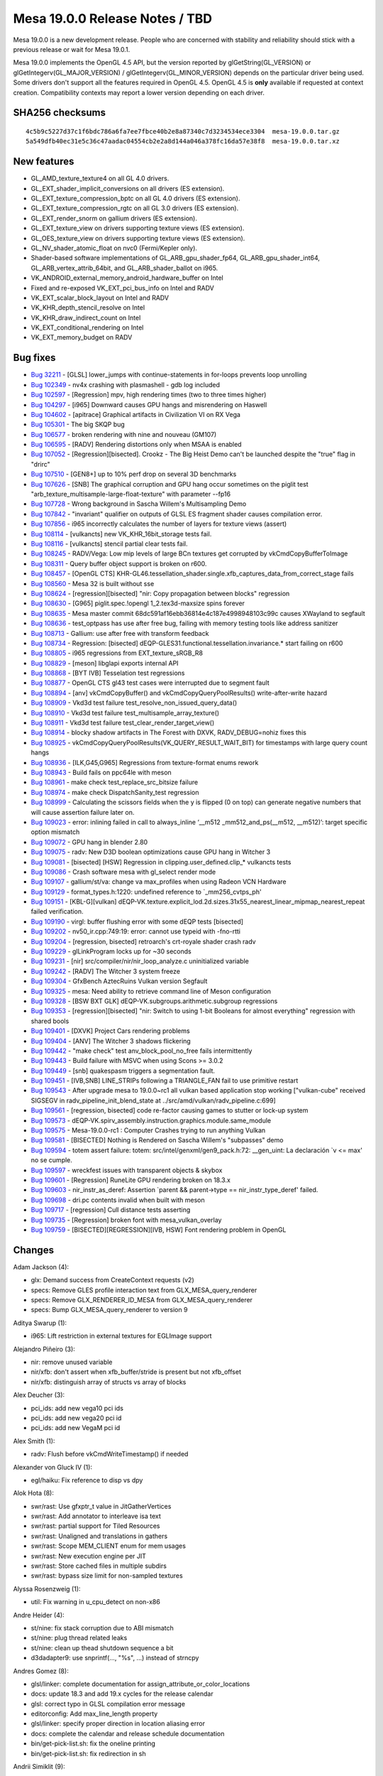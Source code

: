 Mesa 19.0.0 Release Notes / TBD
===============================

Mesa 19.0.0 is a new development release. People who are concerned with
stability and reliability should stick with a previous release or wait
for Mesa 19.0.1.

Mesa 19.0.0 implements the OpenGL 4.5 API, but the version reported by
glGetString(GL_VERSION) or glGetIntegerv(GL_MAJOR_VERSION) /
glGetIntegerv(GL_MINOR_VERSION) depends on the particular driver being
used. Some drivers don't support all the features required in OpenGL
4.5. OpenGL 4.5 is **only** available if requested at context creation.
Compatibility contexts may report a lower version depending on each
driver.

SHA256 checksums
----------------

::

     4c5b9c5227d37c1f6bdc786a6fa7ee7fbce40b2e8a87340c7d3234534ece3304  mesa-19.0.0.tar.gz
     5a549dfb40ec31e5c36c47aadac04554cb2e2a8d144a046a378fc16da57e38f8  mesa-19.0.0.tar.xz

New features
------------

-  GL_AMD_texture_texture4 on all GL 4.0 drivers.
-  GL_EXT_shader_implicit_conversions on all drivers (ES extension).
-  GL_EXT_texture_compression_bptc on all GL 4.0 drivers (ES extension).
-  GL_EXT_texture_compression_rgtc on all GL 3.0 drivers (ES extension).
-  GL_EXT_render_snorm on gallium drivers (ES extension).
-  GL_EXT_texture_view on drivers supporting texture views (ES
   extension).
-  GL_OES_texture_view on drivers supporting texture views (ES
   extension).
-  GL_NV_shader_atomic_float on nvc0 (Fermi/Kepler only).
-  Shader-based software implementations of GL_ARB_gpu_shader_fp64,
   GL_ARB_gpu_shader_int64, GL_ARB_vertex_attrib_64bit, and
   GL_ARB_shader_ballot on i965.
-  VK_ANDROID_external_memory_android_hardware_buffer on Intel
-  Fixed and re-exposed VK_EXT_pci_bus_info on Intel and RADV
-  VK_EXT_scalar_block_layout on Intel and RADV
-  VK_KHR_depth_stencil_resolve on Intel
-  VK_KHR_draw_indirect_count on Intel
-  VK_EXT_conditional_rendering on Intel
-  VK_EXT_memory_budget on RADV

Bug fixes
---------

-  `Bug 32211 <https://bugs.freedesktop.org/show_bug.cgi?id=32211>`__ -
   [GLSL] lower_jumps with continue-statements in for-loops prevents
   loop unrolling
-  `Bug 102349 <https://bugs.freedesktop.org/show_bug.cgi?id=102349>`__
   - nv4x crashing with plasmashell - gdb log included
-  `Bug 102597 <https://bugs.freedesktop.org/show_bug.cgi?id=102597>`__
   - [Regression] mpv, high rendering times (two to three times higher)
-  `Bug 104297 <https://bugs.freedesktop.org/show_bug.cgi?id=104297>`__
   - [i965] Downward causes GPU hangs and misrendering on Haswell
-  `Bug 104602 <https://bugs.freedesktop.org/show_bug.cgi?id=104602>`__
   - [apitrace] Graphical artifacts in Civilization VI on RX Vega
-  `Bug 105301 <https://bugs.freedesktop.org/show_bug.cgi?id=105301>`__
   - The big SKQP bug
-  `Bug 106577 <https://bugs.freedesktop.org/show_bug.cgi?id=106577>`__
   - broken rendering with nine and nouveau (GM107)
-  `Bug 106595 <https://bugs.freedesktop.org/show_bug.cgi?id=106595>`__
   - [RADV] Rendering distortions only when MSAA is enabled
-  `Bug 107052 <https://bugs.freedesktop.org/show_bug.cgi?id=107052>`__
   - [Regression][bisected]. Crookz - The Big Heist Demo can't be
   launched despite the "true" flag in "drirc"
-  `Bug 107510 <https://bugs.freedesktop.org/show_bug.cgi?id=107510>`__
   - [GEN8+] up to 10% perf drop on several 3D benchmarks
-  `Bug 107626 <https://bugs.freedesktop.org/show_bug.cgi?id=107626>`__
   - [SNB] The graphical corruption and GPU hang occur sometimes on the
   piglit test "arb_texture_multisample-large-float-texture" with
   parameter --fp16
-  `Bug 107728 <https://bugs.freedesktop.org/show_bug.cgi?id=107728>`__
   - Wrong background in Sascha Willem's Multisampling Demo
-  `Bug 107842 <https://bugs.freedesktop.org/show_bug.cgi?id=107842>`__
   - "invariant" qualifier on outputs of GLSL ES fragment shader causes
   compilation error.
-  `Bug 107856 <https://bugs.freedesktop.org/show_bug.cgi?id=107856>`__
   - i965 incorrectly calculates the number of layers for texture views
   (assert)
-  `Bug 108114 <https://bugs.freedesktop.org/show_bug.cgi?id=108114>`__
   - [vulkancts] new VK_KHR_16bit_storage tests fail.
-  `Bug 108116 <https://bugs.freedesktop.org/show_bug.cgi?id=108116>`__
   - [vulkancts] stencil partial clear tests fail.
-  `Bug 108245 <https://bugs.freedesktop.org/show_bug.cgi?id=108245>`__
   - RADV/Vega: Low mip levels of large BCn textures get corrupted by
   vkCmdCopyBufferToImage
-  `Bug 108311 <https://bugs.freedesktop.org/show_bug.cgi?id=108311>`__
   - Query buffer object support is broken on r600.
-  `Bug 108457 <https://bugs.freedesktop.org/show_bug.cgi?id=108457>`__
   - [OpenGL CTS]
   KHR-GL46.tessellation_shader.single.xfb_captures_data_from_correct_stage
   fails
-  `Bug 108560 <https://bugs.freedesktop.org/show_bug.cgi?id=108560>`__
   - Mesa 32 is built without sse
-  `Bug 108624 <https://bugs.freedesktop.org/show_bug.cgi?id=108624>`__
   - [regression][bisected] "nir: Copy propagation between blocks"
   regression
-  `Bug 108630 <https://bugs.freedesktop.org/show_bug.cgi?id=108630>`__
   - [G965] piglit.spec.!opengl 1_2.tex3d-maxsize spins forever
-  `Bug 108635 <https://bugs.freedesktop.org/show_bug.cgi?id=108635>`__
   - Mesa master commit 68dc591af16ebb36814e4c187e4998948103c99c causes
   XWayland to segfault
-  `Bug 108636 <https://bugs.freedesktop.org/show_bug.cgi?id=108636>`__
   - test_optpass has use after free bug, failing with memory testing
   tools like address sanitizer
-  `Bug 108713 <https://bugs.freedesktop.org/show_bug.cgi?id=108713>`__
   - Gallium: use after free with transform feedback
-  `Bug 108734 <https://bugs.freedesktop.org/show_bug.cgi?id=108734>`__
   - Regression: [bisected]
   dEQP-GLES31.functional.tessellation.invariance.\* start failing on
   r600
-  `Bug 108805 <https://bugs.freedesktop.org/show_bug.cgi?id=108805>`__
   - i965 regressions from EXT_texture_sRGB_R8
-  `Bug 108829 <https://bugs.freedesktop.org/show_bug.cgi?id=108829>`__
   - [meson] libglapi exports internal API
-  `Bug 108868 <https://bugs.freedesktop.org/show_bug.cgi?id=108868>`__
   - [BYT IVB] Tesselation test regressions
-  `Bug 108877 <https://bugs.freedesktop.org/show_bug.cgi?id=108877>`__
   - OpenGL CTS gl43 test cases were interrupted due to segment fault
-  `Bug 108894 <https://bugs.freedesktop.org/show_bug.cgi?id=108894>`__
   - [anv] vkCmdCopyBuffer() and vkCmdCopyQueryPoolResults()
   write-after-write hazard
-  `Bug 108909 <https://bugs.freedesktop.org/show_bug.cgi?id=108909>`__
   - Vkd3d test failure test_resolve_non_issued_query_data()
-  `Bug 108910 <https://bugs.freedesktop.org/show_bug.cgi?id=108910>`__
   - Vkd3d test failure test_multisample_array_texture()
-  `Bug 108911 <https://bugs.freedesktop.org/show_bug.cgi?id=108911>`__
   - Vkd3d test failure test_clear_render_target_view()
-  `Bug 108914 <https://bugs.freedesktop.org/show_bug.cgi?id=108914>`__
   - blocky shadow artifacts in The Forest with DXVK, RADV_DEBUG=nohiz
   fixes this
-  `Bug 108925 <https://bugs.freedesktop.org/show_bug.cgi?id=108925>`__
   - vkCmdCopyQueryPoolResults(VK_QUERY_RESULT_WAIT_BIT) for timestamps
   with large query count hangs
-  `Bug 108936 <https://bugs.freedesktop.org/show_bug.cgi?id=108936>`__
   - [ILK,G45,G965] Regressions from texture-format enums rework
-  `Bug 108943 <https://bugs.freedesktop.org/show_bug.cgi?id=108943>`__
   - Build fails on ppc64le with meson
-  `Bug 108961 <https://bugs.freedesktop.org/show_bug.cgi?id=108961>`__
   - make check test_replace_src_bitsize failure
-  `Bug 108974 <https://bugs.freedesktop.org/show_bug.cgi?id=108974>`__
   - make check DispatchSanity_test regression
-  `Bug 108999 <https://bugs.freedesktop.org/show_bug.cgi?id=108999>`__
   - Calculating the scissors fields when the y is flipped (0 on top)
   can generate negative numbers that will cause assertion failure later
   on.
-  `Bug 109023 <https://bugs.freedesktop.org/show_bug.cgi?id=109023>`__
   - error: inlining failed in call to always_inline ‘__m512
   \_mm512_and_ps(__m512, \__m512)’: target specific option mismatch
-  `Bug 109072 <https://bugs.freedesktop.org/show_bug.cgi?id=109072>`__
   - GPU hang in blender 2.80
-  `Bug 109075 <https://bugs.freedesktop.org/show_bug.cgi?id=109075>`__
   - radv: New D3D boolean optimizations cause GPU hang in Witcher 3
-  `Bug 109081 <https://bugs.freedesktop.org/show_bug.cgi?id=109081>`__
   - [bisected] [HSW] Regression in clipping.user_defined.clip\_\*
   vulkancts tests
-  `Bug 109086 <https://bugs.freedesktop.org/show_bug.cgi?id=109086>`__
   - Crash software mesa with gl_select render mode
-  `Bug 109107 <https://bugs.freedesktop.org/show_bug.cgi?id=109107>`__
   - gallium/st/va: change va max_profiles when using Radeon VCN
   Hardware
-  `Bug 109129 <https://bugs.freedesktop.org/show_bug.cgi?id=109129>`__
   - format_types.h:1220: undefined reference to \`_mm256_cvtps_ph'
-  `Bug 109151 <https://bugs.freedesktop.org/show_bug.cgi?id=109151>`__
   - [KBL-G][vulkan]
   dEQP-VK.texture.explicit_lod.2d.sizes.31x55_nearest_linear_mipmap_nearest_repeat
   failed verification.
-  `Bug 109190 <https://bugs.freedesktop.org/show_bug.cgi?id=109190>`__
   - virgl: buffer flushing error with some dEQP tests [bisected]
-  `Bug 109202 <https://bugs.freedesktop.org/show_bug.cgi?id=109202>`__
   - nv50_ir.cpp:749:19: error: cannot use typeid with -fno-rtti
-  `Bug 109204 <https://bugs.freedesktop.org/show_bug.cgi?id=109204>`__
   - [regression, bisected] retroarch's crt-royale shader crash radv
-  `Bug 109229 <https://bugs.freedesktop.org/show_bug.cgi?id=109229>`__
   - glLinkProgram locks up for ~30 seconds
-  `Bug 109231 <https://bugs.freedesktop.org/show_bug.cgi?id=109231>`__
   - [nir] src/compiler/nir/nir_loop_analyze.c uninitialized variable
-  `Bug 109242 <https://bugs.freedesktop.org/show_bug.cgi?id=109242>`__
   - [RADV] The Witcher 3 system freeze
-  `Bug 109304 <https://bugs.freedesktop.org/show_bug.cgi?id=109304>`__
   - GfxBench AztecRuins Vulkan version Segfault
-  `Bug 109325 <https://bugs.freedesktop.org/show_bug.cgi?id=109325>`__
   - mesa: Need ability to retrieve command line of Meson configuration
-  `Bug 109328 <https://bugs.freedesktop.org/show_bug.cgi?id=109328>`__
   - [BSW BXT GLK] dEQP-VK.subgroups.arithmetic.subgroup regressions
-  `Bug 109353 <https://bugs.freedesktop.org/show_bug.cgi?id=109353>`__
   - [regression][bisected] "nir: Switch to using 1-bit Booleans for
   almost everything" regression with shared bools
-  `Bug 109401 <https://bugs.freedesktop.org/show_bug.cgi?id=109401>`__
   - [DXVK] Project Cars rendering problems
-  `Bug 109404 <https://bugs.freedesktop.org/show_bug.cgi?id=109404>`__
   - [ANV] The Witcher 3 shadows flickering
-  `Bug 109442 <https://bugs.freedesktop.org/show_bug.cgi?id=109442>`__
   - "make check" test anv_block_pool_no_free fails intermittently
-  `Bug 109443 <https://bugs.freedesktop.org/show_bug.cgi?id=109443>`__
   - Build failure with MSVC when using Scons >= 3.0.2
-  `Bug 109449 <https://bugs.freedesktop.org/show_bug.cgi?id=109449>`__
   - [snb] quakespasm triggers a segmentation fault.
-  `Bug 109451 <https://bugs.freedesktop.org/show_bug.cgi?id=109451>`__
   - [IVB,SNB] LINE_STRIPs following a TRIANGLE_FAN fail to use
   primitive restart
-  `Bug 109543 <https://bugs.freedesktop.org/show_bug.cgi?id=109543>`__
   - After upgrade mesa to 19.0.0~rc1 all vulkan based application stop
   working ["vulkan-cube" received SIGSEGV in
   radv_pipeline_init_blend_state at
   ../src/amd/vulkan/radv_pipeline.c:699]
-  `Bug 109561 <https://bugs.freedesktop.org/show_bug.cgi?id=109561>`__
   - [regression, bisected] code re-factor causing games to stutter or
   lock-up system
-  `Bug 109573 <https://bugs.freedesktop.org/show_bug.cgi?id=109573>`__
   - dEQP-VK.spirv_assembly.instruction.graphics.module.same_module
-  `Bug 109575 <https://bugs.freedesktop.org/show_bug.cgi?id=109575>`__
   - Mesa-19.0.0-rc1 : Computer Crashes trying to run anything Vulkan
-  `Bug 109581 <https://bugs.freedesktop.org/show_bug.cgi?id=109581>`__
   - [BISECTED] Nothing is Rendered on Sascha Willem's "subpasses" demo
-  `Bug 109594 <https://bugs.freedesktop.org/show_bug.cgi?id=109594>`__
   - totem assert failure: totem: src/intel/genxml/gen9_pack.h:72:
   \__gen_uint: La declaración \`v <= max' no se cumple.
-  `Bug 109597 <https://bugs.freedesktop.org/show_bug.cgi?id=109597>`__
   - wreckfest issues with transparent objects & skybox
-  `Bug 109601 <https://bugs.freedesktop.org/show_bug.cgi?id=109601>`__
   - [Regression] RuneLite GPU rendering broken on 18.3.x
-  `Bug 109603 <https://bugs.freedesktop.org/show_bug.cgi?id=109603>`__
   - nir_instr_as_deref: Assertion \`parent && parent->type ==
   nir_instr_type_deref' failed.
-  `Bug 109698 <https://bugs.freedesktop.org/show_bug.cgi?id=109698>`__
   - dri.pc contents invalid when built with meson
-  `Bug 109717 <https://bugs.freedesktop.org/show_bug.cgi?id=109717>`__
   - [regression] Cull distance tests asserting
-  `Bug 109735 <https://bugs.freedesktop.org/show_bug.cgi?id=109735>`__
   - [Regression] broken font with mesa_vulkan_overlay
-  `Bug 109759 <https://bugs.freedesktop.org/show_bug.cgi?id=109759>`__
   - [BISECTED][REGRESSION][IVB, HSW] Font rendering problem in OpenGL

Changes
-------

Adam Jackson (4):

-  glx: Demand success from CreateContext requests (v2)
-  specs: Remove GLES profile interaction text from
   GLX_MESA_query_renderer
-  specs: Remove GLX_RENDERER_ID_MESA from GLX_MESA_query_renderer
-  specs: Bump GLX_MESA_query_renderer to version 9

Aditya Swarup (1):

-  i965: Lift restriction in external textures for EGLImage support

Alejandro Piñeiro (3):

-  nir: remove unused variable
-  nir/xfb: don't assert when xfb_buffer/stride is present but not
   xfb_offset
-  nir/xfb: distinguish array of structs vs array of blocks

Alex Deucher (3):

-  pci_ids: add new vega10 pci ids
-  pci_ids: add new vega20 pci id
-  pci_ids: add new VegaM pci id

Alex Smith (1):

-  radv: Flush before vkCmdWriteTimestamp() if needed

Alexander von Gluck IV (1):

-  egl/haiku: Fix reference to disp vs dpy

Alok Hota (8):

-  swr/rast: Use gfxptr_t value in JitGatherVertices
-  swr/rast: Add annotator to interleave isa text
-  swr/rast: partial support for Tiled Resources
-  swr/rast: Unaligned and translations in gathers
-  swr/rast: Scope MEM_CLIENT enum for mem usages
-  swr/rast: New execution engine per JIT
-  swr/rast: Store cached files in multiple subdirs
-  swr/rast: bypass size limit for non-sampled textures

Alyssa Rosenzweig (1):

-  util: Fix warning in u_cpu_detect on non-x86

Andre Heider (4):

-  st/nine: fix stack corruption due to ABI mismatch
-  st/nine: plug thread related leaks
-  st/nine: clean up thead shutdown sequence a bit
-  d3dadapter9: use snprintf(..., "%s", ...) instead of strncpy

Andres Gomez (8):

-  glsl/linker: complete documentation for
   assign_attribute_or_color_locations
-  docs: update 18.3 and add 19.x cycles for the release calendar
-  glsl: correct typo in GLSL compilation error message
-  editorconfig: Add max_line_length property
-  glsl/linker: specify proper direction in location aliasing error
-  docs: complete the calendar and release schedule documentation
-  bin/get-pick-list.sh: fix the oneline printing
-  bin/get-pick-list.sh: fix redirection in sh

Andrii Simiklit (9):

-  intel/tools: avoid 'unused variable' warnings
-  compiler: avoid 'unused variable' warnings
-  i965: avoid 'unused variable' warnings
-  i965/batch: avoid reverting batch buffer if saved state is an empty
-  intel/tools: make sure the binary file is properly read
-  anv/pipeline: remove unnecessary null-pointer check
-  intel/batch-decoder: fix vertex buffer size calculation for gen<8
-  intel/batch-decoder: fix a vb end address calculation
-  i965: re-emit index buffer state on a reset option change.

Anuj Phogat (7):

-  i965/icl: Set Error Detection Behavior Control Bit in L3CNTLREG
-  anv/icl: Set Error Detection Behavior Control Bit in L3CNTLREG
-  anv/icl: Disable prefetching of sampler state entries
-  i965/icl: Fix L3 configurations
-  i965/icl: Set use full ways in L3CNTLREG
-  intel/icl: Set way_size_per_bank to 4
-  anv/icl: Set use full ways in L3CNTLREG

Axel Davy (12):

-  st/nine: Allow 'triple buffering' with thread_submit
-  st/nine: Remove thread_submit warning
-  st/nine: Use helper to release swapchain buffers later
-  st/nine: Switch to presentation buffer if resize is detected
-  st/nine: Fix volumetexture dtor on ctor failure
-  st/nine: Bind src not dst in nine_context_box_upload
-  st/nine: Add src reference to nine_context_range_upload
-  st/nine: Increase the limit of cached ff shaders
-  st/nine: Immediately upload user provided textures
-  st/nine: Enable debug info if NDEBUG is not set
-  st/nine: Ignore window size if error
-  st/nine: Ignore multisample quality level if no ms

Bart Oldeman (1):

-  gallium-xlib: query MIT-SHM before using it.

Bas Nieuwenhuizen (41):

-  radv: Use structured intrinsics instead of indexing workaround for
   GFX9.
-  vulkan: Allow storage images in the WSI.
-  radv: Fix opaque metadata descriptor last layer.
-  radv: Clamp gfx9 image view extents to the allocated image extents.
-  radv: Align large buffers to the fragment size.
-  radv/android: Mark android WSI image as shareable.
-  radv/android: Use buffer metadata to determine scanout compat.
-  radv: Check for shareable images in central place.
-  radv: Remove redundant format check.
-  radv: Fix multiview depth clears
-  radv: Work around non-renderable 128bpp compressed 3d textures on
   GFX9.
-  radv: Fix wrongly positioned paren.
-  radv: Do a cache flush if needed before reading predicates.
-  radv: Implement buffer stores with less than 4 components.
-  anv/android: Do not reject storage images.
-  radv: Remove device path.
-  radv: Remove unused variable.
-  amd/common: Add some parentheses to silence warning.
-  radv: Fix rasterization precision bits.
-  spirv: Fix matrix parameters in function calls.
-  freedreno: Move register constant files to src/freedreno.
-  radv: Only use 32 KiB per threadgroup on Stoney.
-  radv: Set partial_vs_wave for pipelines with just GS, not tess.
-  nir: Account for atomics in copy propagation.
-  radv: Remove unused variable.
-  radv/winsys: Set winsys bo priority on creation.
-  radv/winsys: Add priority handling during submit.
-  radv: Enable VK_EXT_memory_priority.
-  radv: Fix the shader info pass for not having the variable.
-  amd/common: Fix stores to derefs with unknown variable.
-  amd/common: Add gep helper for pointer increment.
-  amd/common: Handle nir_deref_type_ptr_as_array for shared memory.
-  amd/common: handle nir_deref_cast for shared memory from integers.
-  radv: Only look at pImmutableSamples if the descriptor has a sampler.
-  amd/common: Use correct writemask for shared memory stores.
-  radv: Sync ETC2 whitelisted devices.
-  radv: Fix float16 interpolation set up.
-  radv: Allow interpolation on non-float types.
-  radv: Handle clip+cull distances more generally as compact arrays.
-  radv: Fix rebase issue in 19.0 for float16 fix.
-  radv: Interpolate less aggressively.

Boyan Ding (3):

-  gk110/ir: Add rcp f64 implementation
-  gk110/ir: Add rsq f64 implementation
-  gk110/ir: Use the new rcp/rsq in library

Brian Paul (3):

-  svga: add new gallium formats to the format conversion table
-  mesa: fix display list corner case assertion
-  svga: remove SVGA_RELOC_READ flag in SVGA3D_BindGBSurface()

Bruce Cherniak (1):

-  gallium/swr: Fix multi-context sync fence deadlock.

Caio Marcelo de Oliveira Filho (10):

-  nir: properly clear the entry sources in copy_prop_vars
-  nir: properly find the entry to keep in copy_prop_vars
-  nir: add a way to print the deref chain
-  nir: remove dead code from copy_prop_vars
-  nir: fix warning in nir_lower_io.c
-  util: Helper to create sets and hashes with pointer keys
-  src/compiler: use new hash table and set creation helpers
-  src/intel: use new hash table and set creation helpers
-  nir: check NIR_SKIP to skip passes by name
-  gallium: Add PIPE_CAP_GLSL_TESS_LEVELS_AS_INPUTS

Carlos Garnacho (1):

-  wayland/egl: Ensure EGL surface is resized on DRI update_buffers()

Carsten Haitzler (Rasterman) (2):

-  vc4: Use named parameters for the NEON inline asm.
-  vc4: Declare the cpu pointers as being modified in NEON asm.

Chad Versace (1):

-  i965: Fix -Wswitch on INTEL_COPY_STREAMING_LOAD

Chia-I Wu (2):

-  meson: fix EGL/X11 build without GLX
-  freedreno/drm: sync uapi again

Christian Gmeiner (6):

-  nir: add lowering for ffloor
-  etnaviv: drop redundant ctx function parameter
-  meson: add etnaviv to the tools option
-  etnaviv: extend etna_resource with an addressing mode
-  etnaviv: update headers from rnndb
-  etnaviv: add linear sampling support

Connor Abbott (4):

-  Revert "radv: disable VK_SUBGROUP_FEATURE_VOTE_BIT"
-  nir/algebraic: Rewrite bit-size inference
-  nir/algebraic: Add unit tests for bitsize validation
-  nir: Fixup algebraic test for variable-sized conversions

Daniel Stone (1):

-  gbm: Clarify acceptable formats for gbm_bo

Danylo Piliaiev (9):

-  i965: Fix calculation of layers array length for isl_view
-  nir: add if opt opt_if_loop_last_continue()
-  glsl/linker: Fix unmatched TCS outputs being reduced to local
   variable
-  glsl: Make invariant outputs in ES fragment shader not to cause error
-  glsl: Fix copying function's out to temp if dereferenced by array
-  anv: Implement VK_KHR_draw_indirect_count for gen 7+
-  anv: Implement VK_EXT_conditional_rendering for gen 7.5+
-  anv: Fix VK_EXT_transform_feedback working with varyings packed in
   PSIZ
-  anv: Fix destroying descriptor sets when pool gets reset

Dave Airlie (19):

-  radv: apply xfb buffer offset at buffer binding time not later. (v2)
-  radv: fix begin/end transform feedback with 0 counter buffers.
-  virgl: fix vtest regression since fencing changes.
-  spirv/vtn: handle variable pointers without offset lowering
-  nir: move getting deref from var after we check deref type.
-  nir: handle shared pointers in lowering indirect derefs.
-  ac: avoid casting pointers on bcsel and stores
-  radv: handle loading from shared pointers
-  ac: handle cast derefs
-  r600: make suballocator 256-bytes align
-  virgl: fix undefined shift to use unsigned.
-  virgl: fix const warning on debug flags.
-  radv: use 3d shader for gfx9 copies if dst is 3d
-  radv/xfb: fix counter buffer bounds checks.
-  virgl/vtest: fix front buffer flush with protocol version 0.
-  virgl: use primconvert provoking vertex properly
-  dri_interface: add put shm image2 (v2)
-  glx: add support for putimageshm2 path (v2)
-  gallium: use put image shm2 path (v2)

David Shao (1):

-  meson: ensure that xmlpool_options.h is generated for gallium targets
   that need it

Dieter Nützel (1):

-  docs/features: Delete double nv50 entry and wrong enumeration

Dylan Baker (48):

-  meson: link gallium nine with pthreads
-  meson: Don't set -Wall
-  meson: fix libatomic tests
-  meson: Add tests to suites
-  util: promote u_memory to src/util
-  meson: Add nir_algebraic_parser_test to suites
-  meson: Fix ppc64 little endian detection
-  meson: remove duplicate definition
-  meson: Add support for gnu hurd
-  meson: Add toggle for glx-direct
-  docs/meson: Recommend not using CFLAGS and friends
-  travis: meson: use native files to override llvm-config
-  travis: Don't try to read libdrm out of configure.ac
-  travis: meson: enable unit tests
-  docs: add note about using backticks for rbs in gitlab
-  docs/install: Add meson to the main install page
-  docs/meson: Update LLVM section with information about native files
-  docs/install: Update python dependency section
-  docs/autoconf: Mark autoconf as being replaced
-  meson: Override C++ standard to gnu++11 when building with altivec on
   ppc64
-  meson: Error out if building nouveau and using LLVM without rtti
-  autotools: Remove tegra vdpau driver
-  meson: Add a script to extract the cmd line used for meson
-  meson: allow building dri driver without window system if osmesa is
   classic
-  bin/meson-cmd-extract: Also handle cross and native files
-  meson: fix swr KNL build
-  meson: Fix compiler checks for SWR with ICC
-  meson: Add warnings and errors when using ICC
-  automake: Fix path to generated source
-  automake: Add float64.glsl to dist tarball
-  automake: Add include dir for nir src directory
-  configure: Bump SWR LLVM requirement to 7
-  automake: Add --enable-autotools to distcheck flags
-  android,autotools,i965: Fix location of float64_glsl.h
-  VERSION: bump to 19.0.0-rc1
-  Version: Bump for rc2
-  cherry-ignore: Add some patches
-  Revert "intel/compiler: More peephole_select for pre-Gen6"
-  Revert "nir/opt_peephole_select: Don't peephole_select expensive math
   instructions"
-  Revert "intel/compiler: More peephole select"
-  Bump version for 19.0-rc3
-  version: bump for 19.0-rc4
-  get-pick-list: Add --pretty=medium to the arguments for Cc patches
-  meson: Add dependency on genxml to anvil
-  Version: update to 19.0-rc5
-  Bump version for rc6
-  VERSION: bump version for rc7
-  cherry-ignore: Update the cherry-ignore file

Eduardo Lima Mitev (2):

-  freedreno/ir3: Make imageStore use num components from image format
-  freedreno/ir3: Handle GL_NONE in get_num_components_for_glformat()

Eleni Maria Stea (1):

-  i965: fixed clamping in set_scissor_bits when the y is flipped

Elie Tournier (17):

-  glsl: Add "built-in" function to do abs(fp64)
-  glsl: Add "built-in" functions to do neg(fp64)
-  glsl: Add "built-in" function to do sign(fp64)
-  glsl: Add "built-in" functions to do eq/ne(fp64, fp64)
-  glsl: Add utility function to extract 64-bit sign
-  glsl: Add "built-in" functions to do lt(fp64, fp64)
-  glsl: Add "built-in" functions to do add(fp64, fp64)
-  glsl: Add "built-in" functions to do mul(fp64, fp64)
-  glsl: Add "built-in" functions to do fp64_to_uint(fp64)
-  glsl: Add "built-in" functions to do uint_to_fp64(uint)
-  glsl: Add "built-in" functions to do fp64_to_int(fp64)
-  glsl: Add "built-in" functions to do int_to_fp64(int)
-  glsl: Add "built-in" functions to do fp64_to_fp32(fp64)
-  glsl: Add "built-in" functions to do fp32_to_fp64(fp32)
-  glsl: Add "built-in" functions to do sqrt(fp64)
-  glsl: Add "built-in" functions to do trunc(fp64)
-  glsl: Add "built-in" functions to do round(fp64)

Emil Velikov (81):

-  mesa: bump version to 19.1.0-devel
-  docs: add 19.0.0-devel release notes template
-  docs: mention EXT_shader_implicit_conversions
-  egl: add EGL_EXT_device_base entrypoints
-  egl/glvnd: correctly report errors when vendor cannot be found
-  docs/releasing.html: polish cherry-picking/testing text
-  docs/submittingpatches.html: correctly handle the <p> tag
-  docs: document the staging branch and add reference to it
-  bin/get-pick-list.sh: simplify git oneline printing
-  bin/get-pick-list.sh: prefix output with "[stable] "
-  bin/get-pick-list.sh: handle "typod" usecase.
-  bin/get-pick-list.sh: handle the fixes tag
-  bin/get-pick-list.sh: tweak the commit sha matching pattern
-  bin/get-pick-list.sh: flesh out is_sha_nomination
-  bin/get-pick-list.sh: handle fixes tag with missing colon
-  bin/get-pick-list.sh: handle unofficial "broken by" tag
-  bin/get-pick-list.sh: use test instead of [ ]
-  bin/get-pick-list.sh: handle reverts prior to the branchpoint
-  travis: drop unneeded x11proto-xf86vidmode-dev
-  glx: make xf86vidmode mandatory for direct rendering
-  travis: adding missing x11-xcb for meson+vulkan
-  egl/wayland: bail out when drmGetMagic fails
-  egl/wayland: plug memory leak in drm_handle_device()
-  docs: update 18.3.0 release notes
-  docs: add sha256 checksums for 18.3.0
-  docs: update calendar, add news item and link release notes for
   18.3.0
-  freedreno: drop duplicate MKDIR_GEN declaration
-  freedreno: add the missing \_la in libfreedreno_ir3_la
-  amd/addrlib: drop si_ci_vi_merged_enum.h from the list
-  docs: add release notes for 18.3.1
-  docs: add sha256 checksums for 18.3.1
-  docs: update calendar, add news item and link release notes for
   18.3.1
-  glx: mandate xf86vidmode only for "drm" dri platforms
-  bin/get-pick-list.sh: rework handing of sha nominations
-  bin/get-pick-list.sh: warn when commit lists invalid sha
-  meson: don't require glx/egl/gbm with gallium drivers
-  pipe-loader: meson: reference correct library
-  TODO: glx: meson: build dri based glx tests, only with -Dglx=dri
-  glx: meson: drop includes from a link-only library
-  glx: meson: wire up the dispatch-index-check test
-  glx/test: meson: assorted include fixes
-  configure: add CXX11_CXXFLAGS to LLVM_CXXFLAGS
-  travis: flip to distro xenial, drop sudo false
-  travis: meson: print the configured state
-  travis: printout llvm-config --version
-  travis: meson: use FOO_DRIVERS directly
-  travis: meson: add unwind handling
-  travis: meson: explicitly control the DRI loaders
-  travis: meson: add explicit handling to gallium ST
-  travis: meson: port gallium build combinations over
-  docs: add release notes for 18.3.2
-  docs: add sha256 checksums for 18.3.2
-  docs: update calendar, add news item and link release notes for
   18.3.2
-  freedreno: automake: ship ir3_nir_trig.py in the tarball
-  mesa: correctly use os.path.join in our python scripts
-  Revert "mesa/main: remove ARB suffix from glGetnTexImage"
-  mapi: sort static entrypoints numerically
-  mapi: add all \_glapi_table entrypoints to static_data.py
-  genCommon.py: Fix typo in \_LIBRARY_FEATURE_NAMES.
-  mapi: move genCommon.py to src/mapi/new
-  mapi/new: import mapi scripts from glvnd
-  mapi/new: sort by slot number
-  mapi/new: use the static_data offsets in the new generator
-  mapi/new: reinstate \_NO_HIDDEN suffixes in the new generator
-  mapi/new: split out public_entries handling
-  mapi/new: don't print info we don't need for ES1/ES2
-  mapi/new: fixup the GLDEBUGPROCKHR typedef to the non KHR one
-  mapi/new: remove duplicate GLvoid/void substitution
-  autotools: wire the new generator for es1 and es2
-  meson: wire the new generator for es1 and es2
-  scons: wire the new generator for es1 and es2
-  Revert "mapi/new: sort by slot number"
-  mapi/es*api: remove GL_OES_EGL_image entrypoints
-  mapi/es*api: remove GL_EXT_multi_draw_arrays entrypoints
-  mapi/es2api: remove no longer present entrypoints
-  mapi: remove old, unused ES\* generator code
-  mapi: remove machinery handling CSV files
-  mapi: print function declarations for shared glapi
-  vc4: Declare the last cpu pointer as being modified in NEON asm.
-  anv: wire up the state_pool_padding test
-  meson: egl: correctly manage loader/xmlconfig

Eric Anholt (171):

-  v3d: Fix a copy-and-paste comment in the simulator code.
-  v3d: Fix a typo in a comment in job handling.
-  v3d: Drop #if 0-ed out v3d_dump_to_file().
-  v3d: Respect user-passed strides for BO imports.
-  v3d: Take advantage of \_mesa_hash_table_remove_key() in the
   simulator.
-  v3d: Use the TLB R/B swapping instead of recompiles when available.
-  v3d: Update the TLB config for depth writes on V3D 4.2.
-  vc4: Drop the winsys_stride relayout in the simluator
-  v3d: Maintain a mapping of the GEM buffer in the simulator.
-  v3d: Remove the special path for simulaton of the submit ioctl.
-  vc4: Take advantage of \_mesa_hash_table_remove_key() in the
   simulator.
-  vc4: Maintain a separate GEM mapping of BOs in the simulator.
-  vc4: Use the normal simulator ioctl path for CL submit as well.
-  gbm: Move gbm_format_canonicalize() to the core.
-  gbm: Introduce a helper function for printing GBM format names.
-  egl: Improve the debugging of gbm format matching in DRI configs.
-  v3d: Fix double-swapping of R/B on V3D 4.1
-  v3d: Don't try to set PF flags on a LDTMU operation
-  vc4: Make sure we make ro scanout resources for
   create_with_modifiers.
-  vc4: Don't return a vc4 BO handle on a renderonly screen.
-  glx: Remove an old DEFAULT_DRIVER_DIR default.
-  glx: Move DRI extensions pointer loading to driOpenDriver().
-  egl: Move loader_set_logger() up to egl_dri2.c.
-  loader: Stop using a local definition for an in-tree header
-  loader: Factor out the common driver opening logic from each loader.
-  egl: Print the actual message to the console from \_eglError().
-  gallium: Fix uninitialized variable warning in compute test.
-  gallium: Remove unused variable in u_tests.
-  v3d: Add renderonly support.
-  v3d: Add support for RGBA_SRGB along with BGRA_SRGB.
-  v3d: Add missing OES_half_float_linear support.
-  v3d: Use combined input/output segments.
-  v3d: Add the V3D TFU submit interface to the simulator.
-  v3d: Use the TFU to do generatemipmap.
-  v3d: Update simulator cache flushing code to match the kernel better.
-  v3d: Create a state uploader for packing our shaders together.
-  v3d: Put default vertex attribute values into the state uploader as
   well.
-  v3d: Re-use the wrap mode uniform on V3D 3.3.
-  v3d: Make an array for frag/vert texture state in the context.
-  v3d: Don't forget to flush writes to UBOs.
-  v3d: Convert to using nir_src_as_uint() from const_value derefs.
-  v3d: Fix a comment typo
-  v3d: Return the right gl_SampleMaskIn[] value.
-  v3d: Fix handling of texture first_layer offsets for 3D textures.
-  v3d: Avoid confusing auto-indenting in TEXTURE_SHADER_STATE packing
-  v3d: Split most of TEXTURE_SHADER_STATE setup out of sampler views.
-  v3d: Garbage collect unused uniforms code.
-  v3d: Simplify VIR uniform dumping using a temporary.
-  v3d: Add VIR dumping of TMU config p0/p1.
-  v3d: Fix a leak of the transfer helper on screen destroy.
-  vc4: Fix a leak of the transfer helper on screen destroy.
-  v3d: Fix a leak of the disassembled instruction string during debug
   dumps.
-  tfu
-  shader-packing
-  nir: Add some more consts to the nir_format_convert.h helpers.
-  nir: Pull some of intel's image load/store format conversion to
   nir_format.h
-  intel: Simplify the half-float packing in image load/store lowering.
-  mesa/st: Expose compute shaders when NIR support is advertised.
-  nir: Print the format of image variables.
-  Revert "intel: Simplify the half-float packing in image load/store
   lowering."
-  nir: Move intel's half-float image store lowering to to nir_format.h.
-  v3d: Don't forget to wait for our TFU job before rendering from it.
-  v3d: Set up the right stride for raster TFU.
-  v3d: Don't forget to bump the number of writes when doing TFU ops.
-  v3d: Add support for using the TFU to do some blits.
-  v3d: Add support for texturing from linear.
-  v3d: Add safety checks for resource_create().
-  v3d: Make sure that a thrsw doesn't split a multop from its umul24.
-  v3d: Add missing flagging of SYNCB as a TSY op.
-  v3d: Add support for draw indirect for GLES3.1.
-  v3d: Avoid assertion failures when removing end-of-shader
   instructions.
-  v3d: Move uinfo->data[] dereference to the top of
   v3d_write_uniforms().
-  v3d: Move uniform pretty-printing to its own helper function.
-  v3d: Use the uniform pretty-printer in v3d_write_uniforms()'s debug
   code.
-  v3d: Do uniform pretty-printing in the QPU dump.
-  v3d: Drop in a bunch of notes about performance improvement
   opportunities.
-  vc4: Use the original bit size when scalarizing uniform loads.
-  v3d: Use the original bit size when scalarizing uniform loads.
-  vc4: Reuse nir_format_convert.h in our blend lowering.
-  v3d: Fix the argument type for vir_BRANCH().
-  nir: Fix clamping of uints for image store lowering.
-  v3d: Put the dst bo first in the list of BOs for TFU calls.
-  v3d: Fix check for TFU job completion in the simulator.
-  v3d: Don't try to create shadow tiled temporaries for 1D textures.
-  v3d: Remove dead prototypes for load/store utile functions.
-  v3d: Implement texture_subdata to reduce teximage upload copies.
-  vc4: Move the utile load/store functions to a header for reuse by
   v3d.
-  v3d: Add a fallthrough path for utile load/store of 32 byte lines.
-  v3d: Load and store aligned utiles all at once.
-  docs: Add a note that MRs should still include any r-b or a-b tags.
-  docs: Add an encouraging note about providing reviews and acks.
-  v3d: Fix simulator mode on i915 render nodes.
-  v3d: Drop shadow comparison state from shader variant key.
-  v3d: Hook up perf_debug() output to GL_ARB_debug output as well.
-  vc4: Hook up perf_debug() output to GL_ARB_debug_output as well.
-  gallium/ttn: Fix setup of outputs_written.
-  v3d: Fix uniform pretty printing assertion failure with branches.
-  v3d: Add a "precompile" debug flag for shader-db.
-  v3d: Hook up some shader-db output to GL_ARB_debug_output.
-  v3d: Drop unused count_nir_instrs() helper.
-  v3d: Drop incorrect dependency for flpop.
-  v3d: Move "does this instruction have flags" from sched to generic
   helpers.
-  v3d: Don't generate temps for comparisons.
-  v3d: Dead-code eliminate unused flags updates.
-  v3d: Add a note for a potential performance win on multop/umul24.
-  v3d: Force sampling from base level for tg4.
-  v3d: Add support for non-constant texture offsets.
-  v3d: Add support for requesting the sample offsets.
-  v3d: Add support for textureSize() on MSAA textures.
-  v3d: Add support for gl_HelperInvocation.
-  v3d: Fix segfault when failing to compile a program.
-  v3d: Don't forget to include RT writes in precompiles.
-  v3d: Simplify the emission of comparisons for the bcsel optimization.
-  v3d: Move the "Find the ALU instruction generating our bool" out of
   bcsel.
-  v3d: Don't try to fold non-SSA-src comparisons into bcsels.
-  v3d: Fold comparisons for IF conditions into the flags for the IF.
-  v3d: Handle dynamically uniform IF statements with uniform control
   flow.
-  v3d: Refactor compiler entrypoints.
-  v3d: Reinstate the new shader-db output after v3d_compile() refactor.
-  v3d: Fix up VS output setup during precompiles.
-  v3d: Remove dead switch cases and comments from v3d_nir_lower_io.
-  v3d: Do UBO loads a vector at a time.
-  v3d: Stop scalarizing our uniform loads.
-  nir: Allow nir_format_unpack_int/sint to unpack larger values.
-  nir: Add nir_lower_tex options to lower sampler return formats.
-  v3d: Use the core tex lowering.
-  nir: Add nir_lower_tex support for Broadcom's swizzled TG4 results.
-  v3d: Enable GL_ARB_texture_gather on V3D 4.x.
-  nir: Make nir_deref_instr_build/get_const_offset actually use
   size_align.
-  glsl: Fix buffer overflow with an atomic buffer binding out of range.
-  v3d: Add support for flushing dirty TMU data at job end.
-  v3d: Add support for the early_fragment_tests flag.
-  v3d: Add support for GL_ARB_framebuffer_no_attachments.
-  v3d: Fix txf_ms 2D_ARRAY array index.
-  v3d: Add an isr to the simulator to catch GMP violations.
-  v3d: Add support for matrix inputs to the FS.
-  v3d: Drop the GLSL version level.
-  v3d: Add SSBO/atomic counters support.
-  v3d: Add support for shader_image_load_store.
-  v3d: Add support for CS workgroup/invocation id intrinsics.
-  v3d: Add support for CS shared variable load/store/atomics.
-  v3d: Add support for CS barrier() intrinsics.
-  v3d: SHARED but not necessarily SCANOUT buffers on RO must be linear.
-  v3d: If the modifier is not known on BO import, default to linear for
   RO.
-  v3d: Restructure RO allocations using resource_from_handle.
-  v3d: Don't leak the GPU fd for renderonly usage.
-  vc4: Don't leak the GPU fd for renderonly usage.
-  gallium: Enable unit tests as actual meson unit tests.
-  gallium: Fix comment about possible colorspaces.
-  gallium: Make sure we return is_unorm/is_snorm for compressed
   formats.
-  v3d: Rename gallium-local limits defines from VC5 to V3D.
-  v3d: Fix overly-large vattr_sizes structs.
-  v3d: Avoid duplicating limits defines between gallium and v3d core.
-  v3d: Drop maximum number of texture units down to 16.
-  v3d: Fix BO stats accounting for imported buffers.
-  v3d: Flush blit jobs immediately after generating them.
-  v3d: Fix release-build warning about utile_h.
-  v3d: Fix stencil sampling from packed depth/stencil.
-  v3d: Fix stencil sampling from a separate-stencil buffer.
-  v3d: Use the symbolic names for wrap modes from the XML.
-  v3d: Move the sampler state to the long-lived state uploader.
-  v3d: Create separate sampler states for the various blend formats.
-  pl111: Rename the pl111 driver to "kmsro".
-  kmsro: Extend to include hx8357d.
-  vc4: Enable NEON asm on meson cross-builds.
-  v3d: Fix the autotools build.
-  mesa: Skip partial InvalidateFramebuffer of packed depth/stencil.
-  v3d: Fix image_load_store clamping of signed integer stores.
-  v3d: Use the early_fragment_tests flag for the shader's disable-EZ
   field.
-  v3d: Fix the check for "is the last thrsw inside control flow"
-  st/dri: Set the PIPE_BIND_SHARED flag on create_image_with_modifiers.

Eric Engestrom (47):

-  wsi/wayland: use proper VkResult type
-  wsi/wayland: only finish() a successfully init()ed display
-  REVIEWERS: add include path for EGL
-  REVIEWERS: add Emil as EGL reviewer
-  REVIEWERS: add Vulkan reviewer group
-  xmlpool: update translation po files
-  meson: only run vulkan's meson.build when building vulkan
-  gbm: remove unnecessary meson include
-  meson: fix wayland-less builds
-  gbm: add new entrypoint to symbols check
-  egl: add missing glvnd entrypoint for EGL_ANDROID_blob_cache
-  egl: fix bad rebase
-  gbm: add missing comma between strings
-  glapi: add missing visibility args
-  anv: correctly use vulkan 1.0 by default
-  vulkan/utils: s/VERSION/PACKAGE_VERSION/
-  build: stop defining unused VERSION
-  wsi/display: fix mem leak when freeing swapchains
-  vulkan/wsi: fix s/,/;/ typo
-  meson: skip asm check when asm is disabled
-  anv: add unreachable() for VK_EXT_fragment_density_map
-  mesa: drop unused & deprecated lib
-  loader: deduplicate logger function declaration
-  docs: add meson cross compilation instructions
-  docs: format code blocks a bit nicely
-  docs: fix the meson aarch64 cross-file
-  docs: advertise distro-provided meson cross-files
-  anv: drop unneeded KHR suffix
-  wsi: drop unneeded KHR suffix
-  radv: remove a few more unnecessary KHR suffixes
-  egl: add missing includes
-  egl: remove unused include
-  travis: avoid using unset llvm-config
-  egl: fix python lib deprecation warning
-  docs: explain how to see what meson options exist
-  travis: fix autotools build after --enable-autotools switch addition
-  configure: EGL requirements only apply if EGL is built
-  egl: finalize EGL_MESA_query_driver
-  egl: update headers from Khronos
-  egl: add glvnd entrypoints for EGL_MESA_query_driver
-  travis: bump libdrm to 2.4.97
-  egl/glvnd: sync egl.xml from Khronos
-  anv: drop always-successful VkResult
-  meson/vdpau: add missing soversion
-  xvmc: fix string comparison
-  xvmc: fix string comparison
-  egl: fix libdrm-less builds

Erik Faye-Lund (70):

-  glsl: add has_implicit_conversions()-helper
-  glsl: add has_implicit_uint_to_int_conversion()-helper
-  glsl: fall back to inexact function-match
-  mesa/glsl: add support for EXT_shader_implicit_conversions
-  glsl: do not allow implicit casts of unsized array initializers
-  mesa: expose NV_conditional_render on GLES
-  mesa/main: fixup make check after NV_conditional_render for gles
-  Revert "mesa/main: fixup make check after NV_conditional_render for
   gles"
-  Revert "mesa: expose NV_conditional_render on GLES"
-  mesa/main: correct requirement for EXT_occlusion_query_boolean
-  mesa/main: correct year for EXT_occlusion_query_boolean
-  mesa/main: use non-prefixed enums for consistency
-  mesa/main: simplify pipeline-statistics query validation
-  mesa/main: fix validation of GL_SAMPLES_PASSED
-  mesa/main: fix validation of GL_ANY_SAMPLES_PASSED
-  mesa/main: fix validation of GL_ANY_SAMPLES_PASSED_CONSERVATIVE
-  mesa/main: fix validation of GL_TIME_ELAPSED
-  mesa/main: fix validation of transform-feedback queries
-  mesa/main: fix validation of transform-feedback overflow queries
-  mesa/main: fix validation of ARB_query_buffer_object
-  mesa/main: fix validation of GL_TIMESTAMP
-  mesa/main: remove overly strict query-validation
-  mesa/main: remove ARB suffix from glGetnTexImage
-  mesa/main: remove bogus error for zero-sized images
-  mesa/main: factor out tex-image error-checking
-  mesa/main: factor out common error-checking
-  mesa/main: check cube-completeness in common code
-  mesa/main: fix incorrect depth-error
-  mesa/main: fixup requirements for GL_PRIMITIVES_GENERATED
-  mesa/main: make \_mesa_has_tessellation return bool
-  mesa/main: rename format-check function
-  mesa/main: clean up S3_s3tc check
-  mesa/main: clean up OES_texture_float_linear check
-  mesa/main: clean up ES2_compatibility check
-  mesa/main: clean up integer texture check
-  mesa/main: use \_mesa_has_FOO_bar for compressed format checks
-  mesa/main: do not allow s3tc enums on gles1
-  mesa/main: do not allow etc2 enums on gles1
-  mesa/main: do not allow astc enums on gles1
-  mesa/main: do not allow depth-texture enums on gles1
-  mesa/main: do not allow stencil-texture enums on gles1
-  mesa/main: do not allow ARB_texture_rgb10_a2ui enums before gles3
-  mesa/main: do not allow integer-texture enums before gles3
-  mesa/main: do not allow ARB_depth_buffer_float enums before gles3
-  mesa/main: do not allow EXT_packed_float enums before gles3
-  mesa/main: do not allow rg-textures enums before gles3
-  mesa/main: do not allow EXT_texture_shared_exponent enums before
   gles3
-  mesa/main: do not allow MESA_ycbcr_texture enums on gles
-  mesa/main: do not allow type_2_10_10_10_REV enums before gles3
-  mesa/main: do not allow floating-point texture enums on gles1
-  mesa/main: do not allow snorm-texture enums before gles3
-  mesa/main: do not allow sRGB texture enums before gles3
-  mesa/main: do not allow EXT_texture_sRGB_R8 enums before gles3
-  mesa/main: split float-texture support checking in two
-  mesa/main: require EXT_texture_type_2_10_10_10_REV for gles3
-  mesa/main: require EXT_texture_sRGB for gles3
-  mesa/st: do not probe for the same texture-formats twice
-  mesa/main: do not require float-texture filtering for es3
-  mesa/main: correct validation for GL_RGB565
-  mesa/main: fix up \_mesa_has_rg_textures for gles2
-  virgl: force linear texturing support
-  virgl: simplify virgl_hw_set_vertex_buffers
-  virgl: simplify virgl_hw_set_index_buffer
-  virgl: wrap vertex element state in a struct
-  virgl: work around bad assumptions in virglrenderer
-  anv/meson: make sure tests link with -msse2
-  anv/autotools: make sure tests link with -msse2
-  docs: add note about sending merge-requests from forks
-  mapi: drop unneeded gl_dispatch_stub declarations
-  virgl: remove unused variable

Ernestas Kulik (2):

-  vc4: Fix leak in HW queries error path
-  v3d: Fix leak in resource setup error path

Francisco Jerez (14):

-  intel/fs: Prevent emission of IR instructions not aligned to their
   own execution size.
-  intel/fs: Handle source modifiers in lower_integer_multiplication().
-  intel/fs: Implement quad swizzles on ICL+.
-  intel/fs: Fix bug in lower_simd_width while splitting an instruction
   which was already split.
-  intel/eu/gen7: Fix brw_MOV() with DF destination and strided source.
-  intel/fs: Respect CHV/BXT regioning restrictions in copy propagation
   pass.
-  intel/fs: Constify fs_inst::can_do_source_mods().
-  intel/fs: Introduce regioning lowering pass.
-  intel/fs: Remove existing lower_conversions pass.
-  intel/fs: Remove nasty open-coded CHV/BXT 64-bit workarounds.
-  intel/fs: Remove FS_OPCODE_UNPACK_HALF_2x16_SPLIT opcodes.
-  intel/fs: Promote execution type to 32-bit when any half-float
   conversion is needed.
-  intel/fs: Exclude control sources from execution type and region
   alignment calculations.
-  intel/fs: Implement extended strides greater than 4 for IR source
   regions.

Fritz Koenig (2):

-  freedreno: drm_fourcc.h header include
-  freedreno: add query for dmabuf modifiers

Gert Wollny (30):

-  mesa/core: Add definitions and translations for EXT_texture_sRGB_R8
-  Gallium: Add format PIPE_FORMAT_R8_SRGB
-  mesa/st: Add support for EXT_texture_sRGB_R8
-  virgl/vtest-winsys: Use virgl version of bind flags
-  r600: Add support for EXT_texture_sRGB_R8
-  mesa: Reference count shaders that are used by transform feedback
   objects
-  virgl: Add command and flags to initiate debugging on the host (v2)
-  nir: Allow to skip integer ops in nir_lower_to_source_mods
-  i965: Correct L8_UNORM_SRGB table entry
-  i965: be more specific about FBO completeness errors
-  i965: Force zero swizzles for unused components in GL_RED and GL_RG
-  i965: Add support for and expose EXT_texture_sRGB_R8
-  virgl: Use file descriptor instead of un-allocated object
-  i965:use FRAMEBUFFER_UNSUPPORTED instead of
   FRAMEBUFFER_INCOMPLETE_DIMENSIONS
-  r600: Only set context streamout strides info from the shader that
   has outputs
-  r600: clean up the GS ring buffers when the context is destroyed
-  glsl: free or reuse memory allocated for TF varying
-  virgl,vtest: Initialize return value
-  virgl: Don't try handling server fences when they are not supported
-  i965: Explicitely handle swizzles for MESA_FORMAT_R_SRGB8
-  i965: Set the FBO error state INCOMPLETE_ATTACHMENT only for SRGB_R8
-  autotools: Deprecate the use of autotools
-  Gallium: Add new CAPS to indicate whether a driver can switch SRGB
   write
-  virgl: Set sRGB write control CAP based on host capabilities
-  mesa:main: Add flag for EXT_sRGB to gl_extensions
-  i965: Set flag for EXT_sRGB
-  mesa/st: rework support for sRGB framebuffer attachements
-  mesa/main: Use flag for EXT_sRGB instead of EXT_framebuffer_sRGB
   where possible
-  mesa/main/version: Lower the requirements for GLES 3.0
-  mesa/main: Expose EXT_sRGB_write_control

Guido Günther (2):

-  etnaviv: Make sure rs alignment checks match
-  etnaviv: fix typo in cflush_all description

Gurchetan Singh (18):

-  egl: add missing #include <stddef.h> in egldevice.h
-  virgl: quadruple command buffer size
-  virgl: avoid large inline transfers
-  virgl: don't mark buffers as unclean after a write
-  virgl: texture_transfer_pool --> transfer_pool
-  virgl: remove unnessecary code
-  virgl: move texture metadata to common code
-  virgl: move virgl_resource_layout to common code
-  virgl: move vrend_get_tex_image_offset to common code
-  virgl: store layer_stride in metadata
-  virgl: consolidate transfer code
-  virgl: make transfer code with PIPE_BUFFER targets
-  virgl: make virgl_buffers use resource helpers
-  virgl: modify how we handle GL_MAP_FLUSH_EXPLICIT_BIT
-  virgl: move resource metadata into base resource
-  virgl: move resource creation / import / destruction to common code
-  virgl: don't flush an empty range
-  virgl: remove empty file

Hanno Böck (1):

-  glsl/test: Fix use after free in test_optpass.

Hyunjun Ko (1):

-  freedreno: implements get_sample_position

Iago Toral Quiroga (22):

-  intel/compiler: fix node interference of simd16 instructions
-  nir/constant_folding: fix incorrect bit-size check
-  nir/from_ssa: fix bit-size of temporary register
-  Revert "nir/builder: Assert that intN_t immediates fit"
-  intel/compiler: fix indentation style in opt_algebraic()
-  intel/compiler: fix register allocation in opt_peephole_sel
-  intel/compiler: do not copy-propagate strided regions to ddx/ddy
   arguments
-  intel/compiler: move nir_lower_bool_to_int32 before
   nir_lower_locals_to_regs
-  compiler/nir: add a nir_b2f() helper
-  compiler/nir: add nir_fadd_imm() and nir_fmul_imm() helpers
-  compiler/spirv: handle 16-bit float in radians() and degrees()
-  compiler/spirv: implement 16-bit asin
-  compiler/spirv: implement 16-bit acos
-  compiler/spirv: implement 16-bit atan
-  compiler/spirv: implement 16-bit atan2
-  compiler/spirv: implement 16-bit exp and log
-  compiler/spirv: implement 16-bit hyperbolic trigonometric functions
-  compiler/spirv: implement 16-bit frexp
-  compiler/spirv: use 32-bit polynomial approximation for 16-bit asin()
-  anv/pipeline_cache: fix incorrect guards for NIR cache
-  anv/pipeline_cache: free NIR shader cache
-  anv/device: fix maximum number of images supported

Ian Romanick (28):

-  glsl: Add warning tests for identifiers with \_\_
-  glsl: Add pragma to disable all warnings
-  glsl: prevent qualifiers modification of predeclared variables
-  glsl: Omit redundant qualifier checks on redeclarations
-  glsl: Refactor type checking for redeclarations
-  nir: Add a saturated unsigned integer add opcode
-  i965/fs: Implement nir_op_uadd_sat
-  nir/phi_builder: Internal users should use
   nir_phi_builder_value_set_block_def too
-  util/slab: Rename slab_mempool typed parameters to mempool
-  util/hash_table: Add \_mesa_hash_table_init function
-  nir/phi_builder: Use per-value hash table to store [block] -> def
   mapping
-  nir: Fix holes in nir_instr
-  nir: Release per-block metadata in nir_sweep
-  i965/vec4: Silence unused parameter warnings in vec4 compiler tests
-  i965/vec4/dce: Don't narrow the write mask if the flags are used
-  i965/fs: Eliminate unary op on operand of compare-with-zero
-  i965/vec4: Propagate conditional modifiers from more compares to
   other compares
-  nir/opt_peephole_select: Don't try to remove flow control around
   indirect loads
-  intel/compiler: More peephole select
-  nir/opt_peephole_select: Don't peephole_select expensive math
   instructions
-  intel/compiler: More peephole_select for pre-Gen6
-  Revert "nir/lower_indirect: Bail early if modes == 0"
-  nir/algebraic: Don't put quotes around floating point literals
-  glsl: Add utility to convert text files to C strings
-  nir: Silence zillions of unused parameter warnings in release builds
-  spirv: Add missing break
-  intel/fs: nir_op_extract_i8 extracts a byte, not a word
-  intel/fs: Fix extract_u8 of an odd byte from a 64-bit integer

Ilia Mirkin (37):

-  nv50/ir: delete MINMAX instruction that is no longer in the BB
-  nv50/ir/ra: improve condition for short regs, unify with cond for
   16-bit
-  nv50/ir/ra: enforce max register requirement, and change spill order
-  nv50/ir: remove dnz flag when converting MAD to ADD due to
   optimizations
-  nv50: always keep TSC slot 0 bound
-  nv50,nvc0: add explicit handling of
   PIPE_CAP_MAX_VERTEX_ELEMENT_SRC_OFFSET
-  nouveau: set texture upload budget
-  nvc0: replace use of explicit default_tsc with entry 0
-  nvc0: always keep TSC slot 0 bound to fix TXF
-  st/mesa: remove sampler associated with buffer texture in pbo logic
-  st/mesa: allow glDrawElements to work with GL_SELECT feedback
-  tgsi: add ATOMFADD operation
-  gallium: add PIPE_CAP_TGSI_ATOMFADD to indicate support
-  st/mesa: select ATOMFADD when source type is float
-  st/mesa: expose GL_NV_shader_atomic_float when ATOMFADD is supported
-  nv50/ir: add support for converting ATOMFADD to proper ir
-  nvc0: enable GL_NV_shader_atomic_float on pre-Maxwell
-  nv50,nvc0: add missing CAPs for unsupported features
-  nv30: avoid setting user_priv without setting cur_ctx
-  nv30: fix rare issue with fp unbinding not finding the bufctx
-  nv30: add support for multi-layer transfers
-  nv30: use correct helper to get blocks in y direction
-  nv30: fix some s3tc layout issues
-  nv30: disable rendering to 3D textures
-  docs: fix gallium screen cap docs
-  nv50,nvc0: mark textures dirty on fb update
-  nvc0: don't put text segment into bufctx
-  nvc0/ir: fix second tex argument after levelZero optimization
-  nv50,nvc0: add explicit settings for recent caps
-  nvc0: add support for handling indirect draws with attrib conversion
-  nvc0/ir: always use CG mode for loads from atomic-only buffers
-  nvc0: fix 3d images on kepler
-  nv50,nvc0: use condition for occlusion queries when already complete
-  nvc0: stick zero values for the compute invocation counts
-  nvc0: we have 16k-sized framebuffers, fix default scissors
-  swr: set PIPE_CAP_MAX_VARYINGS correctly
-  glsl: fix recording of variables for XFB in TCS shaders

Indrajit Das (1):

-  st/va: Return correct status from vlVaQuerySurfaceStatus

Jakob Bornecrantz (1):

-  virgl/vtest: Use default socket name from protocol header

Jan Vesely (2):

-  amd: Make vgpr-spilling depend on llvm version
-  clover: Fix build after clang r348827

Jason Ekstrand (207):

-  vulkan: Update the XML and headers to 1.1.91
-  intel/fs,vec4: Clean up a repeated pattern with SSBOs
-  intel/fs: Use the new nir_src_is_const and friends
-  nir: Add a read_mask helper for ALU instructions
-  intel/vec4: Use the new nir_src_is_const and friends
-  intel/analyze_ubo_ranges: Use nir_src_is_const and friends
-  anv: Use nir_src_is_const and friends in lowering code
-  intel/fs: Add an assert to optimize_frontfacing_ternary
-  nir/lower_alu_to_scalar: Don't try to lower unpack_32_2x16
-  nir/builder: Assert that intN_t immediates fit
-  nir/builder: Add iadd_imm and imul_imm helpers
-  nir/builder: Add a nir_pack/unpack/bitcast helpers
-  nir/spirv: Force 32-bit for UBO and SSBO Booleans
-  nir/glsl: Force 32-bit for UBO and SSBO Booleans
-  nir/lower_io: Add shared to get_io_offset_src
-  nir: Add alignment parameters to SSBO, UBO, and shared access
-  intel/compiler: Lower SSBO and shared loads/stores in NIR
-  intel,nir: Move gl_LocalInvocationID lowering to
   nir_lower_system_values
-  intel/fs,vec4: Fix a compiler warning
-  vulkan: Update the XML and headers to 1.1.93
-  anv: Expose VK_EXT_scalar_block_layout
-  anv: Put robust buffer access in the pipeline hash
-  anv/nir: Rework arguments to apply_pipeline_layout
-  nir/derefs: Add a nir_derefs_do_not_alias enum value
-  vulkan: Update the XML and headers to 1.1.95
-  nir/opcodes: Pull in the type helpers from constant_expressions
-  nir/opcodes: Rename tbool to tbool32
-  nir/algebraic: Clean up some \__str_\_ cruft
-  nir/algebraic: Refactor codegen a bit
-  nir/algebraic: Add support for unsized conversion opcodes
-  nir/opt_algebraic: Simplify an optimization using the new search ops
-  nir/opt_algebraic: Drop bit-size suffixes from conversions
-  nir/opt_algebraic: Add 32-bit specifiers to a bunch of booleans
-  nir: Make boolean conversions sized just like the others
-  anv,radv: Disable VK_EXT_pci_bus_info
-  intel/ir: Don't allow allocating zero registers
-  spirv: Add support for MinLod
-  nir/lower_tex: Simplify lower_gradient logic
-  nir/lower_tex: Modify txd instructions instead of replacing them
-  nir/lower_tex: Add lowering for some min_lod cases
-  intel/fs: Support min_lod parameters on texture instructions
-  anv: Advertise support for MinLod on Skylake+
-  anv/pipeline: Set the correct binding count for compute shaders
-  intel/blorp: Assert that we don't re-layout a compressed surface
-  nir: Document the function inlining process
-  nir: Allow [iu]mul_high on non-32-bit types
-  nir/lower_int64: Add support for [iu]mul_high
-  nir: Add a pass for lowering integer division by constants
-  i965/vec4: Implement nir_op_uadd_sat
-  i965: Enable nir_opt_idiv_const for 32 and 64-bit integers
-  nir/lower_idiv: Use ilt instead of bit twiddling
-  nir/tgsi: Use nir_bany in ttn_kill_if
-  nir/constant_folding: Fix source bit size logic
-  nir/algebraic: Optimize x2b(xneg(a)) -> a
-  nir: Drop support for lower_b2f
-  nir/algebraic: Make an optimization more specific
-  nir: Rename Boolean-related opcodes to include 32 in the name
-  nir/constant_expressions: Rework Boolean handling
-  nir: Add support for 1-bit data types
-  nir/large_constants: Properly handle 1-bit bools
-  nir/algebraic: Generalize an optimization
-  nir: Add 1-bit Boolean opcodes
-  nir: Add a bool to int32 lowering pass
-  nir: Switch to using 1-bit Booleans for almost everything
-  nir/algebraic: Optimize 1-bit Booleans
-  nir/algebraic: Add some optimizations for D3D-style Booleans
-  radv: Fix a stupid if in gather_intrinsic_info
-  st/nir: Use nir_src_as_uint for tokens
-  vulkan: Update the XML and headers to 1.1.96
-  anv,radv: Re-enable VK_EXT_pci_bus_info
-  anv: Bump the patch version to 96
-  nir/propagate_invariant: Skip unknown vars
-  nir/linking_helpers: Look at derefs for modes
-  nir/lower_io_arrays_to_elements: Look at derefs for modes
-  nir/lower_io_to_scalar: Look at derefs for modes
-  nir/lower_wpos_center: Look at derefs for modes
-  nir/copy_prop_vars: Get modes directly from derefs
-  nir/dead_write_vars: Get modes directly from derefs
-  radv/query: Add a nir_test_flag helper
-  radv/query: Use 1-bit booleans in query shaders
-  intel/blorp: Be more conservative about copying clear colors
-  vulkan: Update the XML and headers to 1.1.97
-  glsl_type: Support serializing 8 and 16-bit types
-  spirv: Handle any bit size in vector_insert/extract
-  anv/apply_pipeline_layout: Set the cursor in
   lower_res_reindex_intrinsic
-  spirv: Sign-extend array indices
-  spirv: Emit NIR deref instructions on-the-fly
-  nir/builder: Add nir_i2i and nir_u2u helpers which take a bit size
-  spirv: Handle arbitrary bit sizes for deref array indices
-  nir/validate: Require array indices to match the deref bit size
-  nir: Allow storing to shader_storage
-  nir: Distinguish between normal uniforms and UBOs
-  glsl_type: Drop the glsl_get_array_instance C helper
-  glsl_type: Add a C wrapper to get struct field offsets
-  glsl_type: Simplify glsl_channel_type
-  glsl_type: Add support for explicitly laid out matrices and arrays
-  spirv: Propagate layout decorations to created glsl_types
-  nir: Move propagation of cast derefs to a new nir_opt_deref pass
-  nir: Add a ptr_as_array deref type
-  nir/validate: Don't allow derefs in if conditions
-  nir/opt_deref: Properly optimize ptr_as_array derefs
-  nir/deref: Support casts and ptr_as_array in comparisons
-  nir/deref: Skip over casts in fixup_deref_modes
-  nir/remove_dead_variables: Properly handle deref casts
-  nir/validate: Allow derefs in phi nodes
-  nir/intrinsics: Allow deref sources to consume anything
-  nir/intrinsics: Add access flags to load/store_deref
-  nir/validate: Allow array derefs on vectors in more modes
-  nir/lower_io: Add "explicit" IO lowering
-  nir/vulkan: Add a descriptor type to vulkan resource intrinsics
-  spirv: Add error checking for Block and BufferBlock decorations
-  spirv: Choose atomic deref type with pointer_uses_ssa_offset
-  spirv: Add explicit pointer types
-  spirv: Make better use of vtn_pointer_uses_ssa_offset
-  spirv: Add support for using derefs for UBO/SSBO access
-  anv: Enable the new deref-based UBO/SSBO path
-  spirv: Sort supported capabilities
-  anv: Sort properties and features switch statements
-  nir: Add some more int64 lowering helpers
-  anv/pipeline: Constant fold after apply_pipeline_layout
-  anv/pipeline: Move wpos and input attachment lowering to lower_nir
-  compiler/types: Serialize/deserialize subpass input types correctly
-  anv/pipeline: Hash shader modules and spec constants separately
-  anv/pipeline_cache: Add support for caching NIR
-  anv/pipeline: Cache the pre-lowered NIR
-  intel/peephole_ffma: Fix swizzle propagation
-  spirv: Whack sampler/image pointers to uniform
-  spirv: Contain the GLSLang issue #179 workaround to old GLSLang
-  intel/nir: Call nir_opt_deref in brw_nir_optimize
-  nir/gcm: Support deref instructions
-  spirv: Emit switch conditions on-the-fly
-  intel/blorp: Add two more filter modes
-  anv: Rename has_resolve to has_color_resolve
-  anv/blorp: Refactor MSAA resolves into an exportable helper function
-  anv: Move resolve_subpass to genX_cmd_buffer.c
-  anv: Implement VK_KHR_depth_stencil_resolve
-  nir: Add a bool to float32 lowering pass
-  intel/eu: Stop overriding exec sizes in send_indirect_message
-  intel/fs: Don't touch accumulator destination while applying
   regioning alignment rule
-  anv: Re-sort the extensions list
-  anv: Only parse pImmutableSamplers if the descriptor has samplers
-  relnotes: Add newly added Vulkan extensions
-  anv/pipeline: Add a pdevice helper variable
-  nir: Mark deref UBO and SSBO access as non-scalar
-  spirv: Update the JSON and headers from Khronos master
-  anv: Always emit at least one vertex element
-  spirv: Initialize struct member offsets to -1
-  spirv: Only split blocks
-  spirv: Only set interface_type on blocks
-  nir: Preserve offsets in lower_io_to_scalar_early
-  nir/xfb: Fix offset accounting for dvec3/4
-  nir/xfb: Properly handle arrays of blocks
-  anv: Add but do not enable VK_EXT_transform_feedback
-  anv: Add pipeline cache support for xfb_info
-  anv: Implement the basic form of VK_EXT_transform_feedback
-  anv: Implement vkCmdDrawIndirectByteCountEXT
-  anv: Implement CmdBegin/EndQueryIndexed
-  genxml: Add SO_PRIM_STORAGE_NEEDED and SO_NUM_PRIMS_WRITTEN
-  anv: Implement transform feedback queries
-  nir: Add load/store/atomic global intrinsics
-  nir/lower_io: Add a 32 and 64-bit global address formats
-  nir/lower_io: Add support for nir_var_mem_global
-  nir/validate: Allow array derefs of vectors for nir_var_mem_global
-  nir: Allow SSBOs and global to alias
-  spirv: Drop a bogus assert
-  spirv: Handle OpTypeForwardPointer
-  spirv: Implement OpConvertPtrToU and OpConvertUToPtr
-  spirv: Add support for SPV_EXT_physical_storage_buffer
-  intel/fs: Get rid of fs_inst::equals
-  intel/defines: Explicitly cast to uint32_t in SET_FIELD and SET_BITS
-  intel/fs: Handle IMAGE_SIZE in size_read() and is_send_from_grf()
-  intel/fs: Take an explicit exec size in brw_surface_payload_size()
-  intel/eu: Add has_simd4x2 bools to surface_write functions
-  intel/eu: Rework surface descriptor helpers
-  intel/fs: Add a generic SEND opcode
-  intel/fs: Use SHADER_OPCODE_SEND for surface messages
-  intel/fs: Use a logical opcode for IMAGE_SIZE
-  intel/fs: Use SHADER_OPCODE_SEND for texturing on gen7+
-  intel/fs: Use SHADER_OPCODE_SEND for varying UBO pulls on gen7+
-  intel/eu: Use GET_BITS in brw_inst_set_send_ex_desc
-  intel/eu/validate: SEND restrictions also apply to SENDC
-  intel/eu: Add more message descriptor helpers
-  intel/disasm: Rework SEND decoding to use descriptors
-  intel/inst: Fix the ia16_addr_imm helpers
-  intel/inst: Indent some code
-  intel/eu: Add support for the SENDS[C] messages
-  intel/disasm: Properly disassemble split sends
-  intel/fs: Support SENDS in SHADER_OPCODE_SEND
-  intel/fs: Add interference between SENDS sources
-  intel/fs: Use split sends for surface writes on gen9+
-  intel/fs: Do the grf127 hack on SIMD8 instructions in SIMD16 mode
-  nir/deref: Rematerialize parents in
   rematerialize_derefs_in_use_blocks
-  intel/fs: Bail in optimize_extract_to_float if we have modifiers
-  compiler/types: Add a contains_64bit helper
-  nir/xfb: Properly align 64-bit values
-  nir: Rewrite lower_clip_cull_distance_arrays to do a lot less
   lowering
-  nir/xfb: Work in terms of components rather than slots
-  nir/xfb: Handle compact arrays in gather_xfb_info
-  nir/lower_clip_cull: Fix an incorrect assert
-  anv: Count surfaces for non-YCbCr images in
   GetDescriptorSetLayoutSupport
-  spirv: OpImageQueryLod requires a sampler
-  intel,nir: Lower TXD with min_lod when the sampler index is not < 16
-  spirv: Pull offset/stride from the pointer for OpArrayLength
-  anv: Refactor descriptor pushing a bit
-  anv: Take references to push descriptor set layouts
-  nir: Add a pass for lowering IO back to vector when possible
-  intel/nir: Vectorize all IO

Jiang, Sonny (1):

-  radeonsi: add compute_last_block to configure the partial block
   fields

Jon Turney (3):

-  glx: Fix compilation with GLX_USE_WINDOWSGL
-  appveyor: put build steps in a script, rather than inline in
   appveyor.yml
-  appveyor: Add a Cygwin build script

Jonathan Marek (42):

-  nir: add fceil lowering
-  freedreno: a2xx: fd2_draw update
-  freedreno/a2xx: fix POINT_MINMAX_MAX overflow
-  freedreno: add missing a20x ids
-  freedreno/a2xx: set VIZ_QUERY_ID on a20x
-  freedreno/a2xx: Compute depth base in gmem correctly
-  freedreno: a2xx texture update
-  freedreno: use GENERIC instead of TEXCOORD for blit program
-  freedreno: use MSM_BO_SCANOUT with scanout buffers
-  glsl/nir: int constants as float for native_integers=false
-  glsl/nir: ftrunc for native_integers=false float to int cast
-  glsl/nir: keep bool types when native_integers=false
-  freedreno: a2xx: cleanup init_shader_const
-  freedreno: a2xx: cleanup REG_A2XX_PA_CL_VTE_CNTL
-  freedreno: a2xx: fix gmem2mem viewport
-  freedreno: a2xx: fix VERTEX_REUSE/DEALLOC on a20x
-  freedreno: a2xx: fix non-zero texture base offsets
-  freedreno: a2xx: sysmem rendering
-  freedreno: a2xx: NIR backend
-  freedreno: a2xx: insert scalar MOV to allow 2 source scalar
-  freedreno: a2xx: add ir2 copy propagation
-  freedreno: a2xx: add partial lower_scalar pass for ir2
-  freedreno: add renderonly scanout
-  freedreno: a2xx: ir2 cleanup
-  freedreno: a2xx: enable early-Z testing
-  freedreno: update a2xx registers
-  freedreno: a2xx: a20x hw binning
-  freedreno: a2xx: clear fixes and fast clear path
-  freedreno: a2xx: minor solid_vertexbuf fixups
-  freedreno: a2xx: add perfcntrs
-  kmsro: Add freedreno renderonly support
-  st/dri: invalidate_resource depth/stencil before flush_resource
-  mesa/st: wire up DiscardFramebuffer
-  freedreno: fix invalidate logic
-  freedreno: fix depth usage logic
-  freedreno: fix sysmem rendering being used when clear is used
-  freedreno: a2xx: fix fast clear
-  freedreno: a2xx: don't write 4th vertex in mem2gmem
-  freedreno: a2xx: add use_hw_binning function
-  freedreno: a2xx: fix fast clear for some gmem configurations
-  freedreno: a2xx: fix mipmapping for NPOT textures
-  freedreno: use renderonly path for buffers allocated with modifiers

Jordan Justen (3):

-  docs: Document GitLab merge request process (email alternative)
-  i965/genX_state: Add register access functions
-  i965/compute: Emit GPGPU_WALKER in genX_state_upload

Jose Maria Casanova Crespo (1):

-  glsl: TCS outputs can not be transform feedback candidates on GLES

José Fonseca (2):

-  appveyor: Revert commits adding Cygwin support.
-  scons: Workaround failures with MSVC when using SCons 3.0.[2-4].

Juan A. Suarez Romero (17):

-  docs: add release notes for 18.2.5
-  docs: add sha256 checksums for 18.2.5
-  docs: update calendar, add news item and link release notes for
   18.2.5
-  docs: add release notes for 18.2.6
-  docs: add sha256 checksums for 18.2.6
-  docs: update calendar, add news item and link release notes for
   18.2.6
-  docs: extends 18.2 lifecycle
-  docs: add release notes for 18.2.7
-  docs: add sha256 checksums for 18.2.7
-  docs: update calendar, add news item and link release notes for
   18.2.7
-  docs: add release notes for 18.2.8
-  docs: add sha256 checksums for 18.2.8
-  docs: update calendar, add news item and link release notes for
   18.2.8
-  anv/cmd_buffer: check for NULL framebuffer
-  genxml: add missing field values for 3DSTATE_SF
-  anv: advertise 8 subpixel precision bits
-  anv: destroy descriptor sets when pool gets reset

Józef Kucia (1):

-  nir: Fix assert in print_intrinsic_instr().

Karol Herbst (35):

-  nv50/ir: print color masks of tex instructions
-  nv50/ra: add condenseDef overloads for partial condenses
-  nv50/ir: add scalar field to TexInstructions
-  gm107/ir: use scalar tex instructions where possible
-  gm107/ir: fix compile time warning in getTEXSMask
-  nir: add const_index parameters to system value builder function
-  nir: replace nir_load_system_value calls with appropiate builder
   functions
-  nir/spirv: cast shift operand to u32
-  nv50,nvc0: Fix gallium nine regression regarding sampler bindings
-  nv50/ir: initialize relDegree staticly
-  nouveau: use atomic operations for driver statistics
-  nv50/ir: fix use-after-free in ConstantFolding::visit
-  nir: rename global/local to private/function memory
-  nv50/ir: disable tryCollapseChainedMULs in ConstantFolding for
   precise instructions
-  gm107/ir: disable TEXS for tex with derivAll set
-  nir: rename nir_var_private to nir_var_shader_temp
-  nir: rename nir_var_function to nir_var_function_temp
-  nir: rename nir_var_ubo to nir_var_mem_ubo
-  nir: rename nir_var_ssbo to nir_var_mem_ssbo
-  nir: rename nir_var_shared to nir_var_mem_shared
-  nir/spirv: handle SpvStorageClassCrossWorkgroup
-  glsl/lower_output_reads: set invariant and precise flags on
   temporaries
-  nir: replace more nir_load_system_value calls with builder functions
-  nir/validate: allow to check against a bitmask of bit_sizes
-  nir: add legal bit_sizes to intrinsics
-  nir: add bit_size parameter to system values with multiple allowed
   bit sizes
-  mesa: add MESA_SHADER_KERNEL
-  vtn: handle SpvExecutionModelKernel
-  nir/spirv: handle ContractionOff execution mode
-  gk104/ir: Use the new rcp/rsq in library
-  gm107/ir: add fp64 rcp
-  gm107/ir: add fp64 rsq
-  gallium: add PIPE_CAP_MAX_VARYINGS
-  st/mesa: require RGBA2, RGB4, and RGBA4 to be renderable
-  nir/opt_if: don't mark progress if nothing changes

Kenneth Graunke (41):

-  intel: Use a URB start offset of 0 for disabled stages.
-  st/mesa: Pull nir_lower_wpos_ytransform work into a helper function.
-  st/nir: Drop unused parameter from st_nir_assign_uniform_locations().
-  st/mesa: Don't record garbage streamout information in the non-SSO
   case.
-  i915: Delete swizzling detection logic.
-  nir: Use nir_shader_get_entrypoint in nir_lower_clip_vs().
-  nir: Inline lower_clip_vs() into nir_lower_clip_vs().
-  nir: Save nir_variable pointers in nir_lower_clip_vs rather than
   locs.
-  nir: Make nir_lower_clip_vs optionally work with variables.
-  i965: Allow only one slot of clip distances to be set on Gen4-5.
-  i965: Use a 'nir' temporary rather than poking at brw_program
-  i965: Do NIR shader cloning in the caller.
-  intel/compiler: Use nir's info when checking uses_streams.
-  intel/blorp: Expand blorp_address::offset to be 64 bits.
-  i965: Delete dead brw_meta_resolve_color prototype.
-  i965: Flip arguments to load_register_reg helpers.
-  genxml: Consistently use a numeric "MOCS" field
-  i965: Don't override subslice count to 4 on Gen11.
-  st/mesa: Drop dead 'passthrough_fs' field.
-  st/mesa: Drop !passColor optimization in drawpixels shaders.
-  st/mesa: Don't open code the drawpixels vertex shader.
-  st/mesa: Combine the DrawPixels and Bitmap passthrough VS programs.
-  st/nir: Gather info after applying lowering FS variant features
-  st/nir: Drop unused gl_program parameter in VS input handling helper.
-  nir: Fix gl_nir_lower_samplers_as_deref's structure type handling.
-  nir: Make gl_nir_lower_samplers use gl_nir_lower_samplers_as_deref
-  blorp: Add blorp_get_surface_address to the driver interface.
-  blorp: Pass the batch to lookup/upload_shader instead of context
-  nir: Allow a non-existent sampler deref in
   nir_lower_samplers_as_deref
-  st/nir: Lower TES gl_PatchVerticesIn to a constant if linked with a
   TCS.
-  i965: Drop mark_surface_used mechanism.
-  st/mesa: Make an enum for pipeline statistics query result indices.
-  st/mesa: Rearrange PIPE_QUERY_PIPELINE_STATISTICS result fetching.
-  gallium: Add the ability to query a single pipeline statistics
   counter
-  st/mesa: Optionally override RGB/RGBX dst alpha blend factors
-  gallium: Add forgotten docs for PIPE_CAP_GLSL_TESS_LEVELS_AS_INPUTS.
-  st/mesa: Limit GL_MAX_[NATIVE\_]PROGRAM_PARAMETERS_ARB to 2048
-  anv: Put MOCS in the correct location
-  nir: Don't reassociate add/mul chains containing only constants
-  compiler: Mark clip/cull distance arrays as compact before lowering.
-  spirv: Eliminate dead input/output variables after translation.

Kirill Burtsev (1):

-  loader: free error state, when checking the drawable type

Kristian H. Kristensen (14):

-  freedreno/a6xx: Clear z32 and separate stencil with blitter
-  freedreno/a6xx: Move restore blits to IB
-  freedreno/a6xx: Move resolve blits to an IB
-  freedreno/a6xx: Clear gmem buffers at flush time
-  gallium: Android build fixes
-  mesa: Add core support for EXT_multisampled_render_to_texture{,2}
-  gallium: Add new PIPE_CAP_SURFACE_SAMPLE_COUNT
-  st/mesa: Add support for EXT_multisampled_render_to_texture
-  freedreno: Add support for EXT_multisampled_render_to_texture
-  freedreno: Fix the Makefile.am fix
-  glapi: fixup EXT_multisampled_render_to_texture dispatch
-  freedreno: Synchronize batch and flush for staging resource
-  freedreno/a6xx: Turn on texture tiling by default
-  freedreno/a6xx: Emit blitter dst with OUT_RELOCW

Leo Liu (2):

-  st/va: fix the incorrect max profiles report
-  st/va/vp9: set max reference as default of VP9 reference number

Lionel Landwerlin (47):

-  intel/dump_gpu: add missing gdb option
-  intel/sanitize_gpu: add help/gdb options to wrapper
-  intel/sanitize_gpu: deal with non page multiple buffer sizes
-  intel/sanitize_gpu: add debug message on mmap fail
-  intel/decoders: fix instruction base address parsing
-  anv: stub internal android code
-  anv/android: mark gralloc allocated BOs as external
-  intel/dump_gpu: move output option together
-  intel/dump_gpu: add platform option
-  intel/aub_read: remove useless breaks
-  nir/lower_tex: add alpha channel parameter for yuv lowering
-  nir/lower_tex: Add AYUV lowering support
-  dri: add AYUV format
-  i965: add support for sampling from AYUV
-  anv: simplify internal address offset
-  anv/image: remove unused parameter
-  anv/lower_ycbcr: make sure to set 0s on all components
-  anv: associate vulkan formats with aspects
-  anv: use image aspects rather than computed ones
-  anv: move helper function internally
-  egl/dri: fix error value with unknown drm format
-  intel/decoders: read ring buffer length
-  intel/aubinator: fix ring buffer pointer
-  intel/aub_viewer: fix dynamic state printing
-  intel/aub_viewer: Print blend states properly
-  anv: flush pipeline before query result copies
-  anv/query: flush render target before copying results
-  anv: don't do partial resolve on layer > 0
-  intel/aub_viewer: fix shader get_bo
-  intel/aub_viewer: fixup 0x address prefix
-  intel/aub_viewer: print address of missing shader
-  intel/aub_viewer: fix shader view
-  intel/aub_viewer: fold binding/sampler table items
-  intel/aub_viewer: highlight true booleans
-  i965: limit VF caching workaround to gen8/9/10
-  intel/blorp: emit VF caching workaround before 3DSTATE_VERTEX_BUFFERS
-  i965: include draw_params/derived_draw_params for VF cache workaround
-  i965: add CS stall on VF invalidation workaround
-  anv: explictly specify format for blorp ccs/mcs op
-  anv: flush fast clear colors into compressed surfaces
-  anv: fix invalid binding table index computation
-  anv: narrow flushing of the render target to buffer writes
-  anv: document cache flushes & invalidations
-  intel/genxml: add missing MI_PREDICATE compare operations
-  vulkan: make generated enum to strings helpers available from c++
-  intel: fix urb size for CFL GT1
-  intel/compiler: use correct swizzle for replacement

Lucas Stach (6):

-  etnaviv: use dummy RT buffer when rendering without color buffer
-  etnaviv: use surface format directly
-  st/dri: allow both render and sampler compatible dma-buf formats
-  st/dri: replace format conversion functions with single mapping table
-  etnaviv: enable full overwrite in a few more cases
-  etnaviv: annotate variables only used in debug build

Marek Olšák (94):

-  st/va: fix incorrect use of resource_destroy
-  ac/surface: remove the overallocation workaround for Vega12
-  radeonsi: use better DCC clear codes
-  radeonsi: don't set the CB clear color registers for 0/1 clear colors
   on Raven2
-  gallium: add PIPE_CONTEXT_LOSE_CONTEXT_ON_RESET
-  radeonsi: stop command submission with
   PIPE_CONTEXT_LOSE_CONTEXT_ON_RESET only
-  st/mesa: disable L3 thread pinning
-  mesa: mark GL_SR8_EXT non-renderable on GLES
-  radeonsi: fix video APIs on Raven2
-  gallium/u_tests: add a compute shader test that clears an image
-  gallium/u_tests: fix MSVC build by using old-style zero initializers
-  mesa/glthread: pass the function name to
   \_mesa_glthread_restore_dispatch
-  mesa/glthread: enable immediate mode
-  drirc: enable glthread for Talos Principle
-  st/mesa: regularly re-pin driver threads to the CCX where the app
   thread is
-  st/mesa: pin driver threads to a fixed CCX when glthread is enabled
-  radeonsi: don't send data after write-confirm with BOTTOM_OF_PIPE_TS
-  radeonsi: go back to using bottom-of-pipe for beginning of
   TIME_ELAPSED
-  winsys/amdgpu: fix a buffer leak in amdgpu_bo_from_handle
-  winsys/amdgpu: fix a device handle leak in amdgpu_winsys_create
-  radeonsi: clean up primitive binning enablement
-  radeonsi: use structured buffer intrinsics for image views
-  radeonsi: fix is_oneway_access_only for image stores
-  radeonsi: small cleanup for memory opcodes
-  tgsi/scan: add more information about bindless usage
-  radeonsi/nir: parse more information about bindless usage
-  radeonsi: fix is_oneway_access_only for bindless images
-  winsys/amdgpu: always reclaim/release slabs if there is not enough
   memory
-  radeonsi: generalize the slab allocator code to allow layered slab
   allocators
-  winsys/amdgpu: optimize slab allocation for 2 MB amdgpu page tables
-  winsys/amdgpu: clean up code around BO VM alignment
-  winsys/amdgpu: use >= instead of > for VM address alignment
-  winsys/amdgpu: increase the VM alignment to the MSB of the size for
   Gfx9
-  winsys/amdgpu: overallocate buffers for faster address translation on
   Gfx9
-  winsys/amdgpu,radeon: pass vm_alignment to buffer_from_handle
-  winsys/amdgpu: use optimal VM alignment for imported buffers
-  winsys/amdgpu: use optimal VM alignment for CPU allocations
-  radeonsi: allow si_cp_dma_clear_buffer to clear GDS from any IB
-  winsys/amdgpu: add support for allocating GDS and OA resources
-  radeonsi: add memory management stress tests for GDS
-  Revert "winsys/amdgpu: overallocate buffers for faster address
   translation on Gfx9"
-  st/mesa: expose GL_OES_texture_view
-  mesa: expose GL_EXT_texture_view as an alias of GL_OES_texture_view
-  mesa: expose EXT_texture_compression_rgtc on GLES
-  mesa: expose EXT_texture_compression_bptc in GLES
-  mesa: expose AMD_texture_texture4
-  st/mesa: expose EXT_render_snorm on GLES
-  radeonsi: don't emit redundant PKT3_NUM_INSTANCES packets
-  radeonsi: call si_fix_resource_usage for the GS copy shader as well
-  radeonsi: make si_cp_wait_mem more configurable
-  radeonsi: use u_decomposed_prims_for_vertices instead of
   u_prims_for_vertices
-  radeonsi: remove unused variables in si_insert_input_ptr
-  radeonsi: always unmap texture CPU mappings on 32-bit CPU
   architectures
-  ac: remove unused variable from ac_build_ddxy
-  st/mesa: unify window-system renderbuffer initialization
-  st/mesa: don't reference pipe_surface locally in PBO code
-  st/mesa: don't leak pipe_surface if pipe_context is not current
-  st/dri: fix dri2_format_table for argb1555 and rgb565
-  radeonsi: also apply the GS hang workaround to draws without
   tessellation
-  winsys/amdgpu: fix whitespace
-  winsys/amdgpu: use the new BO list API
-  radeonsi: fix a u_blitter crash after a shader with FBFETCH
-  radeonsi: fix rendering to tiny viewports where the viewport center
   is > 8K
-  radeonsi: use buffer_store_format_x & xy
-  radeonsi: remove redundant call to emit_cache_flush in compute
   clear/copy
-  radeonsi: compile clear and copy buffer compute shaders on demand
-  radeonsi: correct WRITE_DATA.DST_SEL definitions
-  radeonsi: fix the top-of-pipe fence on SI
-  radeonsi: don't use WRITE_DATA.DST_SEL == MEM_GRBM on >= CIK
-  radeonsi: move PKT3_WRITE_DATA generation into a helper function
-  gallium: add SINT formats to have exact counterparts to SNORM formats
-  gallium/util: add util_format_snorm8_to_sint8 (from radeonsi)
-  radeonsi: disable render cond & pipeline stats for internal compute
   dispatches
-  radeonsi: rename rscreen -> sscreen
-  radeonsi: rename rview -> sview
-  winsys/amdgpu: rename rfence, rsrc, rdst -> afence, asrc, adst
-  radeonsi: remove r600 from comments
-  radeonsi: rename r600_resource -> si_resource
-  radeonsi: rename rquery -> squery
-  radeonsi: rename rsrc -> ssrc, rdst -> sdst
-  radeonsi: rename rbo, rbuffer to buf or buffer
-  radeonsi: rename rfence -> sfence
-  st/mesa: purge framebuffers when unbinding a context
-  st/mesa: fix PRIMITIVES_GENERATED query after the "pipeline stat
   single" changes
-  ac: use the correct LLVM processor name on Raven2
-  radeonsi: fix crashing performance counters (division by zero)
-  meson: drop the xcb-xrandr version requirement
-  gallium/u_threaded: fix EXPLICIT_FLUSH for flush offsets > 0
-  radeonsi: fix EXPLICIT_FLUSH for flush offsets > 0
-  winsys/amdgpu: don't drop manually added fence dependencies
-  radeonsi: add driconf option radeonsi_enable_nir
-  radeonsi: always enable NIR for Civilization 6 to fix corruption
-  driconf: add Civ6Sub executable for Civilization 6
-  tgsi: don't set tgsi_info::uses_bindless_images for constbufs and hw
   atomics

Mario Kleiner (4):

-  radeonsi: Fix use of 1- or 2- component GL_DOUBLE vbo's.
-  egl/wayland: Allow client->server format conversion for PRIME
   offload. (v2)
-  egl/wayland-drm: Only announce formats via wl_drm which the driver
   supports.
-  drirc: Add sddm-greeter to adaptive_sync blacklist.

Mark Janes (3):

-  Revert "i965/batch: avoid reverting batch buffer if saved state is an
   empty"
-  Revert "Implementation of egl dri2 drivers for MESA_query_driver"
-  Revert "Implement EGL API for MESA_query_driver"

Mathias Fröhlich (17):

-  mesa: Remove needless indirection in some draw functions.
-  mesa: Rename gl_vertex_array_object::_Enabled -> Enabled.
-  mesa: Use the gl_vertex_array_object::Enabled bitfield.
-  mesa: Use gl_vertex_array_object::Enabled for glGet.
-  mesa: Remove gl_array_attributes::Enabled.
-  mesa: Work with bitmasks when en/dis-abling VAO arrays.
-  mesa: Unify glEdgeFlagPointer data type.
-  nouveau: Use gl_array_attribute::_ElementSize.
-  tnl: Use gl_array_attribute::_ElementSize.
-  mesa: Factor out struct gl_vertex_format.
-  mesa: Remove unneeded bitfield widths from the VAO.
-  mesa/st: Only care about the uploader if it was used.
-  mesa/st: Only unmap the uploader that was actually used.
-  mesa/st: Factor out array and buffer setup from st_atom_array.c.
-  mesa/st: Avoid extra references in the feedback draw function scope.
-  mesa/st: Use binding information from the VAO in feedback rendering.
-  mesa/st: Make st_pipe_vertex_format static.

Matt Turner (41):

-  util/ralloc: Switch from DEBUG to NDEBUG
-  util/ralloc: Make sizeof(linear_header) a multiple of 8
-  nir: Call fflush() at the end of nir_print_shader()
-  glsl: Remove unused member variable
-  gallivm: Use nextafterf(0.5, 0.0) as rounding constant
-  mesa: Revert INTEL_fragment_shader_ordering support
-  Revert "st/mesa: silenced unhanded enum warning in
   st_glsl_to_tgsi.cpp"
-  i965/fs: Handle V/UV immediates in dump_instructions()
-  glsl: Add function support to glsl_to_nir
-  glsl: Create file to contain software fp64 functions
-  glsl: Add "built-in" functions to do ffma(fp64)
-  glsl: Add "built-in" functions to do fmin/fmax(fp64)
-  glsl: Add "built-in" function to do ffloor(fp64)
-  glsl: Add "built-in" functions to do ffract(fp64)
-  glsl: Add "built-in" functions to convert bool to double
-  nir: Rework nir_lower_constant_initializers() to handle functions
-  nir: Tag entrypoint for easy recognition by
   nir_shader_get_entrypoint()
-  nir: Wire up int64 lowering functions
-  nir: Implement lowering of 64-bit shift operations
-  nir: Add and set \info::uses_64bit
-  nir: Create nir_builder in nir_lower_doubles_impl()
-  nir: Add lowering support for 64-bit operations to software
-  nir: Unset metadata debug bit if no progress made
-  intel/compiler: Lower 64-bit MOV/SEL operations
-  intel/compiler: Split 64-bit MOV-indirects if needed
-  intel/compiler: Avoid false positive assertions
-  intel/compiler: Rearrange code to avoid future problems
-  intel/compiler: Prevent warnings in the following patch
-  intel/compiler: Expand size of the 'nr' field
-  intel/compiler: Heap-allocate temporary storage
-  i965: Compile fp64 software routines and lower double-ops
-  i965: Enable 64-bit GLSL extensions
-  i965: Compile fp64 funcs only if we do not have 64-bit hardware
   support
-  intel/compiler: Reset default flag register in
   brw_find_live_channel()
-  gallium: Enable ASIMD/NEON on aarch64.
-  gallivm: Return true from arch_rounding_available() if NEON is
   available
-  intel/compiler: Add a file-level description of brw_eu_validate.c
-  i965: Always compile fp64 funcs when needed
-  nir: Optimize double-precision lower_round_even()
-  intel/compiler: Avoid propagating inequality cmods if types are
   different
-  intel/compiler/test: Add unit test for mismatched signedness
   comparison

Mauro Rossi (6):

-  android: gallium/auxiliary: add include to get u_debug.h header
-  android: radv: add libmesa_git_sha1 static dependency
-  android: amd/addrlib: update Mesa's copy of addrlib
-  android: st/mesa: fix building error due to sched_getcpu()
-  android: anv: fix generated files depedencies (v2)
-  android: anv: fix libexpat shared dependency

Maya Rashish (2):

-  radeon: fix printf format specifier.
-  configure: fix test portability

Michal Srb (2):

-  gallium: Constify drisw_loader_funcs struct
-  drisw: Use separate drisw_loader_funcs for shm

Michel Dänzer (4):

-  winsys/amdgpu: Stop using amdgpu_bo_handle_type_kms_noimport
-  winsys/amdgpu: Pull in LLVM CFLAGS
-  amd/common: Restore v4i32 suffix for llvm.SI.load.const intrinsic
-  loader/dri3: Use strlen instead of sizeof for creating VRR property
   atom

Neha Bhende (1):

-  st/mesa: Fix topogun-1.06-orc-84k-resize.trace crash

Neil Roberts (4):

-  freedreno: Add .dir-locals to the common directory
-  spirv/nir: handle location decorations on block interface members
-  glsl_types: Rename parameter of glsl_count_attribute_slots
-  spirv: Don't use special semantics when counting vertex attribute
   size

Nicholas Kazlauskas (5):

-  util: Get program name based on path when possible
-  util: Add adaptive_sync driconf option
-  drirc: Initial blacklist for adaptive sync
-  loader/dri3: Enable adaptive_sync via \_VARIABLE_REFRESH property
-  radeonsi: Enable adaptive_sync by default for radeon

Nicolai Hähnle (37):

-  radv: include LLVM IR in the VK_AMD_shader_info "disassembly"
-  radeonsi: fix an out-of-bounds read reported by ASAN
-  winsys/amdgpu: add amdgpu_winsys_bo::lock
-  winsys/amdgpu: explicitly declare whether buffer_map is permanent or
   not
-  egl/wayland: rather obvious build fix
-  radv: remove dependency on addrlib gfx9_enum.h
-  ac/surface/gfx9: let addrlib choose the preferred swizzle kind
-  amd/addrlib: update Mesa's copy of addrlib
-  meson: link LLVM 'native' component when LLVM is available
-  ddebug: simplify watchdog loop and fix crash in the no-timeout case
-  ddebug: always flush when requested, even when hang detection is
   disabled
-  r600: remove redundant semicolon
-  amd/sid_tables: add additional python3 compatibility imports
-  amd/common: whitespace fixes
-  amd/common: add ac_build_ifcc
-  amd/common: scan/reduce across waves of a workgroup
-  amd/common: add i1 special case to
   ac_build_{inclusive,exclusive}_scan
-  ac/surface: 3D and cube surfaces are never displayable
-  radeonsi: move SI_FORCE_FAMILY functionality to winsys
-  radeonsi: extract declare_vs_blit_inputs
-  radeonsi: add si_init_draw_functions and make some functions static
-  radeonsi/gfx9: use SET_UCONFIG_REG_INDEX packets when available
-  radeonsi: don't set RAW_WAIT for CP DMA clears
-  radeonsi: rename SI_RESOURCE_FLAG_FORCE_TILING to clarify its purpose
-  radeonsi: const-ify si_set_tesseval_regs
-  radeonsi: show the fixed function TCS in debug dumps
-  radeonsi: avoid using hard-coded SI_NUM_RW_BUFFERS
-  radeonsi: add an si_set_rw_shader_buffer convenience function
-  radeonsi: use si_set_rw_shader_buffer for setting streamout buffers
-  radeonsi: track constant buffer bind history in
   si_pipe_set_constant_buffer
-  radeonsi: move remaining perfcounter code into si_perfcounter.c
-  radeonsi: move query suspend logic into the top-level si_query struct
-  radeonsi: factor si_query_buffer logic out of si_query_hw
-  radeonsi: split perfcounter queries from si_query_hw
-  radeonsi: const-ify the si_query_ops
-  amd/common: use llvm.amdgcn.s.buffer.load for LLVM 8.0
-  amd/common/vi+: enable SMEM loads with GLC=1

Niklas Haas (3):

-  glsl: fix block member alignment validation for vec3
-  radv: correctly use vulkan 1.0 by default
-  radv: add device->instance extension dependencies

Olivier Fourdan (1):

-  wayland/egl: Resize EGL surface on update buffer for swrast

Oscar Blumberg (1):

-  radeonsi: Fix guardband computation for large render targets

Pierre Moreau (2):

-  clover/meson: Ignore 'svn' suffix when computing CLANG_RESOURCE_DIR
-  meson: Fix with_gallium_icd to with_opencl_icd

Plamena Manolova (1):

-  nir: Don't lower the local work group size if it's variable.

Rafael Antognolli (24):

-  intel/genxml: Add register for object preemption.
-  i965/gen10+: Enable object level preemption.
-  i965/gen9: Add workarounds for object preemption.
-  anv/tests: Fix block_pool_no_free test.
-  anv/allocator: Add anv_state_table.
-  anv/allocator: Add getter for anv_block_pool.
-  anv/allocator: Add helper to push states back to the state table.
-  anv/allocator: Use anv_state_table on anv_state_pool_alloc.
-  anv/allocator: Use anv_state_table on back_alloc too.
-  anv/allocator: Remove anv_free_list.
-  anv/allocator: Rename anv_free_list2 to anv_free_list.
-  anv/allocator: Remove pool->map.
-  anv: Update usage of block_pool->bo.
-  anv/allocator: Add support for a list of BOs in block pool.
-  anv: Split code to add BO dependencies to execbuf.
-  anv: Validate the list of BOs from the block pool.
-  anv: Remove some asserts.
-  anv/allocator: Rework chunk return to the state pool.
-  anv/allocator: Add padding information.
-  anv/allocator: Enable snooping on block pool and anv_bo_pool BOs.
-  anv: Remove state flush.
-  anv/allocator: Add support for non-userptr.
-  anv/tests: Adding test for the state_pool padding.
-  anv/allocator: Avoid race condition in anv_block_pool_map.

Ray Zhang (1):

-  glx: fix shared memory leak in X11

Rhys Kidd (5):

-  travis: radeonsi and radv require LLVM 7.0
-  meson: libfreedreno depends upon libdrm (for fence support)
-  v3d: Wire up core pipe_debug_callback
-  vc4: Wire up core pipe_debug_callback
-  nv50,nvc0: add missing CAPs for unsupported features

Rhys Perry (14):

-  nir: fix constness in nir_intrinsic_align()
-  ac: refactor visit_load_buffer
-  ac: split 16-bit ssbo loads that may not be dword aligned
-  radv: don't set surf_index for stencil-only images
-  radv: switch from nir_bcsel to nir_b32csel
-  ac/nir,radv,radeonsi/nir: use correct indices for interpolation
   intrinsics
-  nir: fix copy-paste error in nir_lower_constant_initializers
-  radv: use dithered alpha-to-coverage
-  radv: pass radv_draw_info to radv_emit_draw_registers()
-  radv: add missed situations for scissor bug workaround
-  radv: avoid context rolls when binding graphics pipelines
-  radv: prevent dirtying of dynamic state when it does not change
-  radv: bitcast 16-bit outputs to integers
-  radv: ensure export arguments are always float

Rob Clark (79):

-  freedreno: update generated headers
-  freedreno/a6xx: fix VSC bug with larger # of tiles
-  freedreno/drm: fix unused 'entry' warnings
-  freedreno/drm: remove dependency on gallium driver
-  freedreno: move drm to common location
-  freedreno/ir3: standalone compiler updates
-  freedreno: shader_t -> gl_shader_stage
-  freedreno: remove shader_stage_name()
-  freedreno: FD_SHADER_DEBUG -> IR3_SHADER_DEBUG
-  freedreno/ir3: move disasm and optmsgs debug flags
-  util: env_var_as_unsigned() helper
-  freedreno/ir3: use env_var_as_unsigned()
-  freedreno/ir3: some header file cleanup
-  freedreno/ir3: remove pipe_stream_output_info dependency
-  freedreno/ir3: split up ir3_shader
-  freedreno/ir3: remove u_inlines usage
-  freedreno: move ir3 to common location
-  mesa/st: swap order of clear() and clear_with_quad()
-  mesa/st: better colormask check for clear fallback
-  freedreno/a6xx: disable LRZ for z32
-  freedreno/a6xx: set guardband clip
-  freedreno: update generated headers
-  freedreno/a3xx: also set FSSUPERTHREADENABLE
-  freedreno/a6xx: MSAA
-  freedreno: remove unused fd_surface fields
-  gallium: fix typo
-  freedreno/a5xx+a6xx: remove unused fs/vs pvt mem
-  freedreno/drm: fix relocs in nested stateobjs
-  freedreno: update generated headers
-  freedreno/a6xx: blitter fixes
-  freedreno/ir3: don't fetch unused tex components
-  freedreno/ir3: sync instr/disasm
-  freedreno/ir3: code-motion
-  freedreno/ir3: track max flow control depth for a5xx/a6xx
-  freedreno/drm: fix memory leak
-  nir: fix spelling typo
-  mesa/st/nir: fix missing nir_compact_varyings
-  freedreno/drm: sync uapi and enable softpin
-  freedreno: debug GEM obj names
-  freedreno: also set DUMP flag on shaders
-  freedreno/ir3: fix crash
-  freedreno/ir3: don't remove unused input components
-  freedreno/a6xx: fix blitter crash
-  gallium/aux: add is_unorm() helper
-  freedreno: update generated headers
-  freedreno/a6xx: more blitter fixes
-  freedreno: move fd_resource_copy_region()
-  freedreno/a6xx: fix resource_copy_region()
-  freedreno/a6xx: fix corrupted uniforms
-  freedreno/ir3: fix fallout of extra assert
-  freedreno/ir3: don't treat all inputs/outputs as vec4
-  freedreno: combine fd_resource_layer_offset()/fd_resource_offset()
-  freedreno/a6xx: simplify special case for 3d layout
-  freedreno/a6xx: improve setup_slices() debug msgs
-  freedreno: update generated headers
-  freedreno/a6xx: fix 3d texture layout
-  freedreno: skip depth resolve if not written
-  freedreno: rework blit API
-  freedreno: try blitter for fd_resource_copy_region()
-  freedreno/a6xx: rework blitter API
-  freedreno: remove blit_via_copy_region()
-  freedreno: fix staging resource size for arrays
-  freedreno: make cmdstream bo's read-only to GPU
-  freedreno/a6xx: separate stencil restore/resolve fixes
-  freedreno/a6xx: move tile_mode to sampler-view CSO
-  freedreno/a6xx: fix 3d+tiled layout
-  nir/vtn: add caps for some cl related capabilities
-  loader: fix the no-modifiers case
-  freedreno: core buffer modifier support
-  freedreno: set modifier when exporting buffer
-  freedreno: limit tiling to PIPE_BIND_SAMPLER_VIEW
-  freedreno/a2xx: fix unused variable warning
-  freedreno/a5xx: fix blitter nr_samples check
-  freedreno/a6xx: fix blitter nr_samples check
-  freedreno: stop frob'ing pipe_resource::nr_samples
-  freedreno: minor cleanups
-  mesa: wire up InvalidateFramebuffer
-  freedreno: fix release tarball
-  freedreno: more fixing release tarball

Rob Herring (3):

-  pipe-loader: Fallback to kmsro driver when no matching driver name
   found
-  kmsro: Add etnaviv renderonly support
-  Switch imx to kmsro and remove the imx winsys

Robert Foss (3):

-  virgl: native fence fd support
-  virgl: Clean up fences commit
-  virgl: add assert and missing function parameter

Rodrigo Vivi (1):

-  intel: Add more PCI Device IDs for Coffee Lake and Ice Lake.

Roland Scheidegger (7):

-  gallivm: fix improper clamping of vertex index when fetching gs
   inputs
-  draw: fix infinite loop in line stippling
-  gallivm: remove unused float coord wrapping for aos sampling
-  gallivm: use llvm jit code for decoding s3tc
-  gallivm: don't use pavg.b intrinsic on llvm >= 6.0
-  gallivm: abort when trying to use non-existing intrinsic
-  Revert "llvmpipe: Always return some fence in flush (v2)"

Sagar Ghuge (14):

-  intel/compiler: Disassemble GEN6_SFID_DATAPORT_SAMPLER_CACHE as
   dp_sampler
-  intel/compiler: Set swizzle to BRW_SWIZZLE_XXXX for scalar region
-  intel/compiler: Always print flag subregister number
-  nir: Add a new lowering option to lower 3D surfaces from txd to txl.
-  glsl: Add "built-in" functions to do uint64_to_fp64(uint64_t)
-  glsl: Add "built-in" functions to do int64_to_fp64(int64_t)
-  glsl: Add "built-in" functions to do uint64_to_fp32(uint64_t)
-  glsl: Add "built-in" functions to do int64_to_fp32(int64_t)
-  glsl: Add utility function to round and pack uint64_t value
-  glsl: Add "built-in" functions to do fp64_to_uint64(fp64)
-  glsl: Add utility function to round and pack int64_t value
-  glsl: Add "built-in" functions to do fp64_to_int64(fp64)
-  glsl: Add "built-in" functions to do fp32_to_uint64(fp32)
-  glsl: Add "built-in" functions to do fp32_to_int64(fp32)

Samuel Pitoiset (103):

-  radv: remove useless sync after copying query results with compute
-  radv: add missing TFB queries support to CmdCopyQueryPoolsResults()
-  radv: replace si_emit_wait_fence() with radv_cp_wait_mem()
-  radv: more use of radv_cp_wait_mem()
-  radv: allocate enough space in CS when copying query results with
   compute
-  radv: disable conditional rendering for vkCmdCopyQueryPoolResults()
-  radv: only expose VK_SUBGROUP_FEATURE_ARITHMETIC_BIT for VI+
-  radv: use LOAD_CONTEXT_REG when loading fast clear values
-  radv: fix GPU hangs when loading depth/stencil clear values on SI/CIK
-  radv: cleanup and document a Hawaii bug with offchip buffers
-  radv: clean up setting partial_es_wave for distributed tess on VI
-  radv: make use of num_good_cu_per_sh in si_emit_graphics() too
-  radv: binding streamout buffers doesn't change context regs
-  radv: set PA.SC_CONSERVATIVE_RASTERIZATION.NULL_SQUAD_AA_MASK_ENABLE
-  radv: set optimal OVERWRITE_COMBINER_WATERMARK on GFX9
-  radv: add a debug option for disabling primitive binning
-  radv: enable primitive binning by default
-  radv: tidy up radv_set_dcc_need_cmask_elim_pred()
-  radv: always clear the FCE predicate after DCC/FMASK/CMASK
   decompressions
-  radv/winsys: remove the max IBs per submit limit for the fallback
   path
-  radv/winsys: remove the max IBs per submit limit for the sysmem path
-  radv: remove unnecessary goto in the fast clear paths
-  radv: add radv_get_htile_fast_clear_value() helper
-  radv: add radv_is_fast_clear_{depth,stencil}_allowed() helpers
-  radv: check allowed fast HTILE clears a bit earlier
-  radv: rewrite the condition that checks allowed depth/stencil values
-  radv: implement fast HTILE clears for depth or stencil only on GFX9
-  ac/nir: fix intrinsic name string size in visit_image_atomic()
-  radv: ignore subpass self-dependencies
-  radv: only sync CP DMA for transfer operations or bottom pipe
-  radv: remove useless sync after CmdClear{Color,DepthStencil}Image()
-  radv: remove useless sync before CmdClear{Color,DepthStencil}Image()
-  radv: ignore subpass self-dependencies for CreateRenderPass() too
-  radv: remove useless check in emit_fast_color_clear()
-  radv: add radv_image_can_fast_clear() helper
-  radv: add radv_image_view_can_fast_clear() helper
-  radv: add radv_can_fast_clear_{color,depth}() helpers
-  radv: simplify a check in emit_fast_color_clear()
-  radv: refactor the fast clear path for better re-use
-  radv: optimize CmdClear{Color,DepthStencil}Image() for layered
   textures
-  radv: remove unused pending_clears param in the transition path
-  radv: drop few useless state changes when doing color/depth
   decompressions
-  radv: rework the TC-compat HTILE hardware bug with COND_EXEC
-  radv: reset pending_reset_query when flushing caches
-  radv: wait on the high 32 bits of timestamp queries
-  spirv: add SpvCapabilityInt64Atomics
-  radv: expose VK_EXT_scalar_block_layout
-  amd: remove support for LLVM 6.0
-  gallium: add missing PIPE_CAP_SURFACE_SAMPLE_COUNT default value
-  radv: bump reported version to 1.1.90
-  radv: add a predicate for reflecting DCC decompression state
-  radv: allow to skip DCC decompressions with the new predicate
-  radv: switch on EOP when primitive restart is enabled with triangle
   strips
-  radv: check if addrlib enabled HTILE in radv_image_can_enable_htile()
-  radv: don't check if format is depth in radv_image_can_enable_hile()
-  radv: report Vulkan version 1.1.90 for real
-  ac/nir: remove the bitfield_extract workaround for LLVM 8
-  radv: drop the amdgpu-skip-threshold=1 workaround for LLVM 8
-  radv: fix subpass image transitions with multiviews
-  radv: compute optimal VM alignment for imported buffers
-  spirv: add support for SpvCapabilityStorageImageMultisample
-  ac/nir: restrict fmask lookup to image load intrinsics
-  radv: initialize FMASK for images in fully expanded mode
-  radv: add support for FMASK expand
-  radv: enable shaderStorageImageMultisample feature on GFX8+
-  radv: get rid of bunch of KHR suffixes
-  radv: enable variable pointers
-  radv: skip draws with instance_count == 0
-  ac/nir: add get_cache_policy() helper and use it
-  ac/nir: set cache policy when loading/storing buffer images
-  ac: add missing 16-bit types to glsl_base_to_llvm_type()
-  radv: remove unnecessary returns in GetPhysicalDevice*Properties()
-  radv: add two small helpers for getting VRAM and visible VRAM sizes
-  radv: add support for VK_EXT_memory_budget
-  ac/nir: don't trash L1 caches for store operations with writeonly
   memory
-  radv: drop unused code related to 16 sample locations
-  radv: reduce size of the per-queue descriptor BO
-  radv: do not write unused descriptors to the per-queue BO
-  radv: initialize the per-queue descriptor BO only once
-  nir: do not remove varyings used for transform feedback
-  nir: fix lowering arrays to elements for XFB outputs
-  radv: improve gathering of load_push_constants with dynamic bindings
-  radv: remove old_fence parameter from si_cs_emit_write_event_eop()
-  radv: only allocate the GFX9 fence and EOP BOs for the gfx queue
-  radv: compute the GFX9 fence VA at allocation time
-  radv: always pass the GFX9 fence data to si_cs_emit_cache_flush()
-  radv: fix computing number of user SGPRs for streamout buffers
-  radv: remove radv_userdata_info::indirect field
-  radv: simplify allocating user SGPRS for descriptor sets
-  radv: set noalias/dereferenceable LLVM attributes based on param
   types
-  radv: re-enable fast depth clears for 16-bit surfaces on VI
-  radv/winsys: fix hash when adding internal buffers
-  radv: fix compiler issues with GCC 9
-  radv: fix using LOAD_CONTEXT_REG with old GFX ME firmwares on GFX8
-  radv/winsys: fix BO list creation when RADV_DEBUG=allbos is set
-  radv: always export gl_SampleMask when the fragment shader uses it
-  radv: write the alpha channel of MRT0 when alpha coverage is enabled
-  radv: fix writing the alpha channel of MRT0 when alpha coverage is
   enabled
-  radv: fix out-of-bounds access when copying descriptors BO list
-  radv: don't copy buffer descriptors list for samplers
-  radv: fix clearing attachments in secondary command buffers
-  radv: properly align the fence and EOP bug VA on GFX9
-  radv: fix pointSizeRange limits

Sergii Romantsov (4):

-  autotools: library-dependency when no sse and 32-bit
-  i965/batch/debug: Allow log be dumped before assert
-  nir: Length of boolean vtn_value now is 1
-  dri: meson: do not prefix user provided dri-drivers-path

Sonny Jiang (1):

-  radeonsi: use compute for resource_copy_region when possible

Tapani Pälli (27):

-  anv: allow exporting an imported SYNC_FD semaphore type
-  anv: add create_flags as part of anv_image
-  anv: refactor make_surface to use data from anv_image
-  anv: make anv_get_image_format_features public
-  anv: add from/to helpers with android and vulkan formats
-  anv/android: add GetAndroidHardwareBufferPropertiesANDROID
-  anv: add anv_ahw_usage_from_vk_usage helper function
-  anv: refactor, remove else block in AllocateMemory
-  anv/android: support import/export of AHardwareBuffer objects
-  anv/android: add ahardwarebuffer external memory properties
-  anv/android: support creating images from external format
-  anv: support VkExternalFormatANDROID in
   vkCreateSamplerYcbcrConversion
-  anv: add VkFormat field as part of anv_format
-  anv: support VkSamplerYcbcrConversionInfo in vkCreateImageView
-  anv: ignore VkSamplerYcbcrConversion on non-yuv formats
-  anv/android: turn on
   VK_ANDROID_external_memory_android_hardware_buffer
-  dri3: initialize adaptive_sync as false before configQueryb
-  intel/isl: move tiled_memcpy static libs from i965 to isl
-  anv: do not advertise AHW support if extension not enabled
-  nir: cleanup glsl_get_struct_field_offset, glsl_get_explicit_stride
-  android: fix build issues with libmesa_anv_gen\* libraries
-  mesa: return NULL if we exceed MaxColorAttachments in
   get_fb_attachment
-  nir: initialize value in copy_prop_vars_block
-  anv: retain the is_array state in create_plane_tex_instr_implicit
-  anv: release memory allocated by glsl types during spirv_to_nir
-  anv: revert "anv: release memory allocated by glsl types during
   spirv_to_nir"
-  anv: destroy descriptor sets when pool gets destroyed

Thomas Hellstrom (9):

-  st/xa: Render update. Better support for solid pictures
-  st/xa: Support higher color precision for solid pictures
-  st/xa: Support a couple of new formats
-  st/xa: Fix transformations when we have both source and mask samplers
-  st/xa: Minor renderer cleanups
-  st/xa: Support Component Alpha with trivial blending
-  st/xa: Bump minor
-  st/xa: Fix a memory leak
-  winsys/svga: Fix a memory leak

Timothy Arceri (56):

-  nir: allow propagation of if evaluation for bcsel
-  nir: fix condition propagation when src has a swizzle
-  ac/nir_to_llvm: fix b2f for f64
-  nir: add new linking opt nir_link_constant_varyings()
-  st/mesa: make use of nir_link_constant_varyings()
-  nir: add glsl_type_is_integer() helper
-  nir: don't pack varyings ints with floats unless flat
-  anv/i965: make use of nir_link_constant_varyings()
-  nir: add support for removing redundant stores to copy prop var
-  radv: make use of nir_move_out_const_to_consumer()
-  nir: small tidy ups for nir_loop_analyze()
-  nir: clarify some nit_loop_info member names
-  nir: add a new nir_cf_list_clone_and_reinsert() helper
-  nir: make use of new nir_cf_list_clone_and_reinsert() helper
-  nir: factor out some of the complex loop unroll code to a helper
-  nir: rework force_unroll_array_access()
-  nir: in loop analysis track actual control flow type
-  nir: reword code comment
-  nir: detect more induction variables
-  nir: fix opt_if_loop_last_continue()
-  tgsi/scan: fix loop exit point in tgsi_scan_tess_ctrl()
-  tgsi/scan: correctly walk instructions in tgsi_scan_tess_ctrl()
-  radeonsi: remove unrequired param in si_nir_scan_tess_ctrl()
-  ac/nir_to_llvm: add ac_are_tessfactors_def_in_all_invocs()
-  radeonsi: make use of ac_are_tessfactors_def_in_all_invocs()
-  st/glsl_to_nir: call nir_lower_load_const_to_scalar() in the st
-  nir: rename nir_link_constant_varyings() nir_link_opt_varyings()
-  nir: add can_replace_varying() helper
-  nir: rework nir_link_opt_varyings()
-  nir: link time opt duplicate varyings
-  nir: make nir_opt_remove_phis_impl() static
-  nir: make use of does_varying_match() helper
-  nir: simplify does_varying_match()
-  nir: add rewrite_phi_predecessor_blocks() helper
-  nir: merge some basic consecutive ifs
-  st/glsl: refactor st_link_nir()
-  nir: avoid uninitialized variable warning
-  glsl: Copy function out to temp if we don't directly ref a variable
-  ac/nir_to_llvm: fix type handling in image code
-  radeonsi/nir: get correct type for images inside structs
-  ac/nir_to_llvm: fix regression in bindless support
-  ac/nir_to_llvm: add support for structs to get_sampler_desc()
-  glsl: don't skip GLSL IR opts on first-time compiles
-  glsl: be much more aggressive when skipping shader compilation
-  Revert "glsl: be much more aggressive when skipping shader
   compilation"
-  ac/nir_to_llvm: fix interpolateAt\* for arrays
-  glsl: be much more aggressive when skipping shader compilation
-  radeonsi/nir: add missing piece for bindless image support
-  ac/nir_to_llvm: add bindless support for uniform handles
-  ac/nir_to_llvm: fix interpolateAt\* for structs
-  ac/nir_to_llvm: fix clamp shadow reference for more hardware
-  tgsi: remove culldist semantic from docs
-  radv/ac: fix some fp16 handling
-  glsl: use remap location when serialising uniform program resource
   data
-  radeonsi: fix query buffer allocation
-  glsl: fix shader cache for packed param list

Tobias Klausmann (1):

-  amd/vulkan: meson build - use radv_deps for libvulkan_radeon

Tomasz Figa (1):

-  llvmpipe: Always return some fence in flush (v2)

Tomeu Vizoso (1):

-  etnaviv: Consolidate buffer references from framebuffers

Toni Lönnberg (14):

-  intel/decoder: Engine parameter for instructions
-  intel/decoder: tools: gen_engine to drm_i915_gem_engine_class
-  intel/decoder: tools: Use engine for decoding batch instructions
-  intel/genxml: Add engine definition to render engine instructions
   (gen4)
-  intel/genxml: Add engine definition to render engine instructions
   (gen45)
-  intel/genxml: Add engine definition to render engine instructions
   (gen5)
-  intel/genxml: Add engine definition to render engine instructions
   (gen6)
-  intel/genxml: Add engine definition to render engine instructions
   (gen7)
-  intel/genxml: Add engine definition to render engine instructions
   (gen75)
-  intel/genxml: Add engine definition to render engine instructions
   (gen8)
-  intel/genxml: Add engine definition to render engine instructions
   (gen9)
-  intel/genxml: Add engine definition to render engine instructions
   (gen10)
-  intel/genxml: Add engine definition to render engine instructions
   (gen11)
-  intel/aubinator_error_decode: Get rid of warning for missing switch
   case

Topi Pohjolainen (1):

-  i965/icl: Disable prefetching of sampler state entries

Veluri Mithun (5):

-  Add extension doc for MESA_query_driver
-  Implement EGL API for MESA_query_driver
-  Implementation of egl dri2 drivers for MESA_query_driver
-  egl: Implement EGL API for MESA_query_driver
-  egl: Implementation of egl dri2 drivers for MESA_query_driver

Vinson Lee (7):

-  r600/sb: Fix constant logical operand in assert.
-  freedreno: Fix autotools build.
-  st/xvmc: Add X11 include path.
-  nir/algebraic: Make algebraic_parser_test.sh executable.
-  meson: Fix typo.
-  meson: Fix libsensors detection.
-  meson: Fix typo.

Yevhenii Kolesnikov (1):

-  i965: Fix allow_higher_compat_version workaround limited by OpenGL
   3.0

pal1000 (1):

-  scons: Compatibility with Scons development version string
